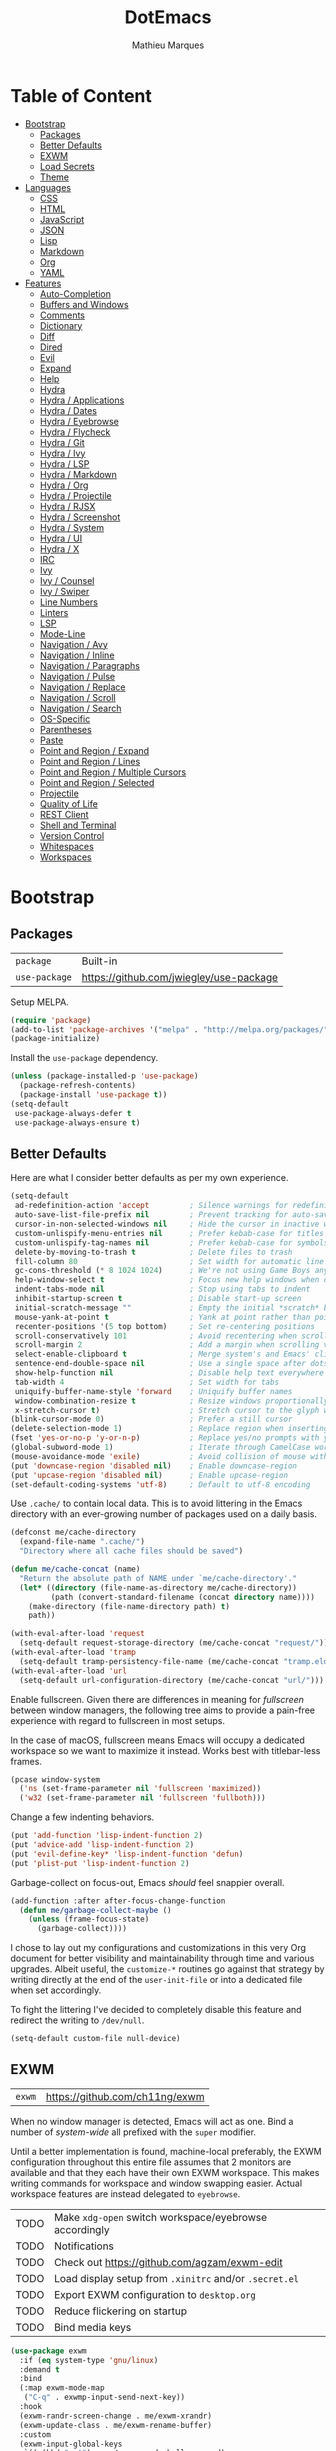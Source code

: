 #+TITLE: DotEmacs
#+AUTHOR: Mathieu Marques
#+PROPERTY: header-args :results silent

* Table of Content
:PROPERTIES:
:TOC:      :ignore this :include all :depth 2
:END:
:CONTENTS:
- [[#bootstrap][Bootstrap]]
  - [[#packages][Packages]]
  - [[#better-defaults][Better Defaults]]
  - [[#exwm][EXWM]]
  - [[#load-secrets][Load Secrets]]
  - [[#theme][Theme]]
- [[#languages][Languages]]
  - [[#css][CSS]]
  - [[#html][HTML]]
  - [[#javascript][JavaScript]]
  - [[#json][JSON]]
  - [[#lisp][Lisp]]
  - [[#markdown][Markdown]]
  - [[#org][Org]]
  - [[#yaml][YAML]]
- [[#features][Features]]
  - [[#auto-completion][Auto-Completion]]
  - [[#buffers-and-windows][Buffers and Windows]]
  - [[#comments][Comments]]
  - [[#dictionary][Dictionary]]
  - [[#diff][Diff]]
  - [[#dired][Dired]]
  - [[#evil][Evil]]
  - [[#expand][Expand]]
  - [[#help][Help]]
  - [[#hydra][Hydra]]
  - [[#hydra--applications][Hydra / Applications]]
  - [[#hydra--dates][Hydra / Dates]]
  - [[#hydra--eyebrowse][Hydra / Eyebrowse]]
  - [[#hydra--flycheck][Hydra / Flycheck]]
  - [[#hydra--git][Hydra / Git]]
  - [[#hydra--ivy][Hydra / Ivy]]
  - [[#hydra--lsp][Hydra / LSP]]
  - [[#hydra--markdown][Hydra / Markdown]]
  - [[#hydra--org][Hydra / Org]]
  - [[#hydra--projectile][Hydra / Projectile]]
  - [[#hydra--rjsx][Hydra / RJSX]]
  - [[#hydra--screenshot][Hydra / Screenshot]]
  - [[#hydra--system][Hydra / System]]
  - [[#hydra--ui][Hydra / UI]]
  - [[#hydra--x][Hydra / X]]
  - [[#irc][IRC]]
  - [[#ivy][Ivy]]
  - [[#ivy--counsel][Ivy / Counsel]]
  - [[#ivy--swiper][Ivy / Swiper]]
  - [[#line-numbers][Line Numbers]]
  - [[#linters][Linters]]
  - [[#lsp][LSP]]
  - [[#mode-line][Mode-Line]]
  - [[#navigation--avy][Navigation / Avy]]
  - [[#navigation--inline][Navigation / Inline]]
  - [[#navigation--paragraphs][Navigation / Paragraphs]]
  - [[#navigation--pulse][Navigation / Pulse]]
  - [[#navigation--replace][Navigation / Replace]]
  - [[#navigation--scroll][Navigation / Scroll]]
  - [[#navigation--search][Navigation / Search]]
  - [[#os-specific][OS-Specific]]
  - [[#parentheses][Parentheses]]
  - [[#paste][Paste]]
  - [[#point-and-region--expand][Point and Region / Expand]]
  - [[#point-and-region--lines][Point and Region / Lines]]
  - [[#point-and-region--multiple-cursors][Point and Region / Multiple Cursors]]
  - [[#point-and-region--selected][Point and Region / Selected]]
  - [[#projectile][Projectile]]
  - [[#quality-of-life][Quality of Life]]
  - [[#rest-client][REST Client]]
  - [[#shell-and-terminal][Shell and Terminal]]
  - [[#version-control][Version Control]]
  - [[#whitespaces][Whitespaces]]
  - [[#workspaces][Workspaces]]
:END:

* Bootstrap

** Packages

| =package=     | Built-in                                |
| =use-package= | https://github.com/jwiegley/use-package |

Setup MELPA.

#+BEGIN_SRC emacs-lisp
(require 'package)
(add-to-list 'package-archives '("melpa" . "http://melpa.org/packages/") t)
(package-initialize)
#+END_SRC

Install the =use-package= dependency.

#+BEGIN_SRC emacs-lisp
(unless (package-installed-p 'use-package)
  (package-refresh-contents)
  (package-install 'use-package t))
(setq-default
 use-package-always-defer t
 use-package-always-ensure t)
#+END_SRC

** Better Defaults

Here are what I consider better defaults as per my own experience.

#+BEGIN_SRC emacs-lisp
(setq-default
 ad-redefinition-action 'accept         ; Silence warnings for redefinition
 auto-save-list-file-prefix nil         ; Prevent tracking for auto-saves
 cursor-in-non-selected-windows nil     ; Hide the cursor in inactive windows
 custom-unlispify-menu-entries nil      ; Prefer kebab-case for titles
 custom-unlispify-tag-names nil         ; Prefer kebab-case for symbols
 delete-by-moving-to-trash t            ; Delete files to trash
 fill-column 80                         ; Set width for automatic line breaks
 gc-cons-threshold (* 8 1024 1024)      ; We're not using Game Boys anymore
 help-window-select t                   ; Focus new help windows when opened
 indent-tabs-mode nil                   ; Stop using tabs to indent
 inhibit-startup-screen t               ; Disable start-up screen
 initial-scratch-message ""             ; Empty the initial *scratch* buffer
 mouse-yank-at-point t                  ; Yank at point rather than pointer
 recenter-positions '(5 top bottom)     ; Set re-centering positions
 scroll-conservatively 101              ; Avoid recentering when scrolling far
 scroll-margin 2                        ; Add a margin when scrolling vertically
 select-enable-clipboard t              ; Merge system's and Emacs' clipboard
 sentence-end-double-space nil          ; Use a single space after dots
 show-help-function nil                 ; Disable help text everywhere
 tab-width 4                            ; Set width for tabs
 uniquify-buffer-name-style 'forward    ; Uniquify buffer names
 window-combination-resize t            ; Resize windows proportionally
 x-stretch-cursor t)                    ; Stretch cursor to the glyph width
(blink-cursor-mode 0)                   ; Prefer a still cursor
(delete-selection-mode 1)               ; Replace region when inserting text
(fset 'yes-or-no-p 'y-or-n-p)           ; Replace yes/no prompts with y/n
(global-subword-mode 1)                 ; Iterate through CamelCase words
(mouse-avoidance-mode 'exile)           ; Avoid collision of mouse with point
(put 'downcase-region 'disabled nil)    ; Enable downcase-region
(put 'upcase-region 'disabled nil)      ; Enable upcase-region
(set-default-coding-systems 'utf-8)     ; Default to utf-8 encoding
#+END_SRC

Use =.cache/= to contain local data. This is to avoid littering in the Emacs
directory with an ever-growing number of packages used on a daily basis.

#+BEGIN_SRC emacs-lisp
(defconst me/cache-directory
  (expand-file-name ".cache/")
  "Directory where all cache files should be saved")

(defun me/cache-concat (name)
  "Return the absolute path of NAME under `me/cache-directory'."
  (let* ((directory (file-name-as-directory me/cache-directory))
         (path (convert-standard-filename (concat directory name))))
    (make-directory (file-name-directory path) t)
    path))
#+END_SRC

#+BEGIN_SRC emacs-lisp
(with-eval-after-load 'request
  (setq-default request-storage-directory (me/cache-concat "request/")))
(with-eval-after-load 'tramp
  (setq-default tramp-persistency-file-name (me/cache-concat "tramp.eld")))
(with-eval-after-load 'url
  (setq-default url-configuration-directory (me/cache-concat "url/")))
#+END_SRC

Enable fullscreen. Given there are differences in meaning for /fullscreen/
between window managers, the following tree aims to provide a pain-free
experience with regard to fullscreen in most setups.

In the case of macOS, fullscreen means Emacs will occupy a dedicated workspace
so we want to maximize it instead. Works best with titlebar-less frames.

#+BEGIN_SRC emacs-lisp
(pcase window-system
  ('ns (set-frame-parameter nil 'fullscreen 'maximized))
  ('w32 (set-frame-parameter nil 'fullscreen 'fullboth)))
#+END_SRC

Change a few indenting behaviors.

#+BEGIN_SRC emacs-lisp
(put 'add-function 'lisp-indent-function 2)
(put 'advice-add 'lisp-indent-function 2)
(put 'evil-define-key* 'lisp-indent-function 'defun)
(put 'plist-put 'lisp-indent-function 2)
#+END_SRC

Garbage-collect on focus-out, Emacs /should/ feel snappier overall.

#+BEGIN_SRC emacs-lisp
(add-function :after after-focus-change-function
  (defun me/garbage-collect-maybe ()
    (unless (frame-focus-state)
      (garbage-collect))))
#+END_SRC

I chose to lay out my configurations and customizations in this very Org
document for better visibility and maintainability through time and various
upgrades. Albeit useful, the =customize-*= routines go against that strategy by
writing directly at the end of the =user-init-file= or into a dedicated file
when set accordingly.

To fight the littering I've decided to completely disable this feature and
redirect the writing to =/dev/null=.

#+BEGIN_SRC emacs-lisp
(setq-default custom-file null-device)
#+END_SRC

** EXWM

| =exwm= | https://github.com/ch11ng/exwm |

When no window manager is detected, Emacs will act as one. Bind a number of
/system-wide/ all prefixed with the =super= modifier.

Until a better implementation is found, machine-local preferably, the EXWM
configuration throughout this entire file assumes that 2 monitors are available
and that they each have their own EXWM workspace. This makes writing commands
for workspace and window swapping easier. Actual workspace features are instead
delegated to =eyebrowse=.

| TODO | Make =xdg-open= switch workspace/eyebrowse accordingly |
| TODO | Notifications                                          |
| TODO | Check out https://github.com/agzam/exwm-edit           |
| TODO | Load display setup from =.xinitrc= and/or =.secret.el= |
| TODO | Export EXWM configuration to =desktop.org=             |
| TODO | Reduce flickering on startup                           |
| TODO | Bind media keys                                        |

#+BEGIN_SRC emacs-lisp
(use-package exwm
  :if (eq system-type 'gnu/linux)
  :demand t
  :bind
  (:map exwm-mode-map
   ("C-q" . exwmp-input-send-next-key))
  :hook
  (exwm-randr-screen-change . me/exwm-xrandr)
  (exwm-update-class . me/exwm-rename-buffer)
  :custom
  (exwm-input-global-keys
   `((,(kbd "s-!") . me/exwm-read-shell-command)
     (,(kbd "s-1") . (lambda () (interactive) (exwm-workspace-switch 0)))
     (,(kbd "s-2") . (lambda () (interactive) (exwm-workspace-switch 1)))
     (,(kbd "s-SPC") . counsel-linux-app)
     (,(kbd "s-h") . windmove-left)
     (,(kbd "s-j") . windmove-down)
     (,(kbd "s-k") . windmove-up)
     (,(kbd "s-l") . windmove-right)
     (,(kbd "s-r") . exwm-reset)
     (,(kbd "s-R") . exwm-restart)
     (,(kbd "s-s") . hydra-screenshot/body)
     (,(kbd "s-w") . exwm-workspace-switch)))
  (exwm-input-simulation-keys
   `((,(kbd "C-w") . ,(kbd "C-x"))
     (,(kbd "C-y") . ,(kbd "C-v"))
     (,(kbd "M-w") . ,(kbd "C-c"))))
  ;; NOTE: Following configurations are not taken into account due to
  ;;       https://github.com/ch11ng/exwm/issues/563#issuecomment-752813915
  (exwm-manage-configurations
   '(((member exwm-instance-name '("brave-browser" "discord" "spotify"))
      workspace 0)))
  (exwm-randr-workspace-monitor-plist '(0 "DVI-D-1" 1 "HDMI-1"))
  (exwm-workspace-index-map (lambda (index) (number-to-string (1+ index))))
  (exwm-workspace-number 2)
  (exwm-workspace-warp-cursor t)
  :config
  (exwm-enable)
  (require 'exwm-randr)
  (exwm-randr-enable)
  (require 'exwm-systemtray)
  (exwm-systemtray-enable)
  (unbind-key "C-z"))
#+END_SRC

#+BEGIN_SRC emacs-lisp
(defun me/exwm-read-shell-command (command)
  "Prettify name for new buffers after their more descriptive WM_CLASS string."
  (interactive (list (read-shell-command "$ ")))
  (start-process-shell-command command nil command))

(defun me/exwm-rename-buffer ()
  "Prettify name for new buffers after their more descriptive WM_CLASS string."
  (exwm-workspace-rename-buffer exwm-class-name))

(defun me/exwm-xrandr ()
  "Set resolution for EXWM displays ie. workspaces."
  (start-process-shell-command
   "xrandr" nil "xrandr \
--output DVI-D-1 --auto \
--output HDMI-1 --auto --right-of DVI-D-1"))
#+END_SRC

** Load Secrets

Load =.secret.el= to keep sensible things out of version control. For instance,
you could set your identity by customizing both =user-full-name= and
=user-mail-address=. This is also where you want your machine-specific settings to
be.

#+BEGIN_SRC emacs-lisp
(defvar me/erc-nick nil                 "The ERC nick to use.")
(defvar me/erc-password nil             "The ERC password to use.")
(defvar me/erc-port nil                 "The ERC port to use.")
(defvar me/erc-server nil               "The ERC server to use.")
(defvar me/font-default "monospace"     "The font to use for default text.")
(defvar me/font-heading "sans-serif"    "The font to use for headings.")
(defvar me/font-size-default 120        "The font size to use for default text.")
(defvar me/font-size-heading 1.6        "The font size to use for headings.")
(defvar me/font-size-large 1.2          "The font size to use for larger text.")
(defvar me/font-size-small .9           "The font size to use for smaller text.")

(let ((secret.el (expand-file-name ".secret.el")))
  (load secret.el t))
#+END_SRC

** Theme

| =doom-themes= | https://github.com/hlissner/emacs-doom-themes |

Load the current theme and fix some high-level faces to match my personal
preferences.

#+BEGIN_SRC emacs-lisp
(use-package doom-themes
  :demand t
  :custom
  (doom-themes-enable-bold nil)
  (doom-themes-enable-italic nil)
  :config
  (load-theme 'doom-nord t)
  (doom-themes-org-config)
  (doom-themes-visual-bell-config))
#+END_SRC

Customize faces for all Doom themes.

#+BEGIN_SRC emacs-lisp
(doom-themes-set-faces nil
  '(default :font me/font-default :height me/font-size-default)
  '(doom-modeline-bar :background nil :inherit nil)
  '(flycheck-error :underline `(:color ,error :style line))
  '(flycheck-info :underline `(:color ,highlight :style line))
  '(flycheck-warning :underline `(:color ,warning :style line))
  '(fringe :background 'unspecified)
  '(helpful-heading :font me/font-heading :height me/font-size-heading)
  '(lsp-ui-peek-highlight :box nil)
  '(magit-diff-added :background 'unspecified)
  '(magit-diff-added-highlight
    :background 'unspecified
    :inherit 'magit-diff-context-highlight)
  '(magit-diff-context-highlight
    :background 'unspecified
    :foreground 'unspecified
    :inherit 'magit-diff-context)
  '(magit-diff-hunk-region :inherit 'region)
  '(magit-diff-removed :background 'unspecified)
  '(magit-diff-removed-highlight
    :background 'unspecified
    :inherit 'magit-diff-context-highlight)
  '(magit-section-highlight :inherit nil)
  '(markdown-table-face :height me/font-size-small)
  '(org-block-begin-line :background 'unspecified :inherit 'shadow)
  '(org-quote :background 'unspecified :inherit '(font-lock-doc-face org-block))
  '(swiper-line-face :extend t)
  '(vertical-border :background 'unspecified :inverse-video t)
  '(which-key-command-description-face :foreground 'unspecified)
  '(whitespace-empty :extend t))
#+END_SRC

Initialize known themes and provide a helper to cycle through known themes.

| TODO | Allow cycling backwards                                      |
| TODO | Make hydra-ui T head prefer =enable-theme= over =load-theme= |

#+BEGIN_SRC emacs-lisp
(defvar me/theme-known-themes '(doom-nord doom-nord-light)
  "List of themes to take into account with `me/theme-cycle'.
See `custom-available-themes'.")

(defun me/theme-disable ()
  "Disable all themes found in `custom-enable-themes'."
  (interactive)
  (mapc #'disable-theme custom-enabled-themes))

(defun me/theme-set-faces (theme &rest faces)
  "Customize THEME with FACES specs.
If THEME was not loaded yet, load it without enabling it. See
`doom-themes-set-faces' for the proper format of FACES specs.
If THEME is currently active, customizations are effective immediately, see
`custom--inhibit-theme-enable'."
  (with-eval-after-load 'doom-themes
    (unless (memq theme custom-known-themes)
      (load-theme theme t t))
    (let* ((active (eq theme (car custom-enabled-themes)))
           (custom--inhibit-theme-enable (if active nil 'apply-only-user)))
      (apply 'doom-themes-set-faces (append `(,theme) faces)))))

(defun me/theme-cycle ()
  "Cycle through themes from `me/theme-known-themes' in succession."
  (interactive)
  (let* ((current (car custom-enabled-themes))
         (next (or (cadr (memq current me/theme-known-themes))
                   (car me/theme-known-themes))))
    (me/theme-disable)
    (when next
      (load-theme next t))
    (message "%s" next)))
#+END_SRC

Customize =doom-nord= theme.

#+BEGIN_SRC emacs-lisp
(me/theme-set-faces 'doom-nord
  '(doom-modeline-evil-emacs-state :foreground magenta)
  '(doom-visual-bell :background (doom-darken red .5))
  '(helpful-heading :foreground orange)
  '(isearch :background magenta)
  '(lsp-face-highlight-read :background (doom-darken yellow .5) :foreground fg)
  '(lsp-face-highlight-textual :background (doom-darken yellow .5) :foreground fg)
  '(lsp-face-highlight-write :background (doom-darken yellow .5) :foreground fg))
#+END_SRC

Customize =doom-nord-light= theme.

#+BEGIN_SRC emacs-lisp
(me/theme-set-faces 'doom-nord-light
  '(doom-modeline-evil-emacs-state :foreground (doom-lighten violet .4))
  '(doom-modeline-evil-insert-state :foreground (doom-lighten blue .4))
  '(doom-modeline-evil-normal-state :foreground (doom-lighten green .4))
  '(doom-modeline-evil-replace-state :foreground (doom-lighten red .2))
  '(doom-modeline-evil-visual-state :foreground (doom-lighten yellow .4))
  '(doom-visual-bell :background (doom-lighten red .5))
  '(helpful-heading :foreground orange)
  '(isearch :background cyan :foreground base0)
  '(lazy-highlight :background (doom-lighten cyan .4))
  '(lsp-face-highlight-read :background (doom-lighten cyan .4) :foreground base0)
  '(lsp-face-highlight-textual :background (doom-lighten cyan .4) :foreground base0)
  '(lsp-face-highlight-write :background (doom-lighten cyan .4) :foreground base0))
#+END_SRC

Customize =doom-one= theme.

#+BEGIN_SRC emacs-lisp
(me/theme-set-faces 'doom-one
  '(doom-visual-bell :background dark-blue)
  '(helpful-heading :foreground red)
  '(info-title-4 :bold nil :foreground red)
  '(isearch :inherit 'highlight)
  '(ivy-minibuffer-match-highlight :background (doom-darken blue .6) :extend t)
  '(lazy-highlight :foreground blue)
  '(line-number :foreground base5)
  '(lsp-face-highlight-read :foreground fg)
  '(lsp-face-highlight-textual :foreground fg)
  '(lsp-face-highlight-write :foreground fg)
  '(magit-diff-context :background 'unspecified)
  '(magit-section-heading :foreground red)
  '(org-block :background (doom-lighten bg .06))
  '(outline-1 :foreground red)
  '(secondary-selection :background (doom-darken dark-cyan .6))
  '(tooltip :background base1)
  '(variable-pitch :family 'unspecified))
#+END_SRC

Prettify fringe bitmaps.

#+BEGIN_SRC emacs-lisp
(define-fringe-bitmap 'left-curly-arrow [255] nil nil '(center t))
#+END_SRC

* Languages

** CSS

| =css-mode=  | Built-in |
| =scss-mode= | Built-in |

#+BEGIN_SRC emacs-lisp
(use-package css-mode
  :ensure nil
  :custom
  (css-indent-offset 2))
#+END_SRC

** HTML

| =sgml-mode= | Built-in |

HTML mode is defined in =sgml-mode.el=.

#+BEGIN_SRC emacs-lisp
(use-package sgml-mode
  :ensure nil
  :hook
  (html-mode . (lambda () (setq me/pretty-print-function #'sgml-pretty-print)))
  (html-mode . sgml-electric-tag-pair-mode)
  (html-mode . sgml-name-8bit-mode)
  :custom
  (sgml-basic-offset 2))
#+END_SRC

** JavaScript

| =js-doc=    | https://github.com/mooz/js-doc           |
| =js2-mode=  | Built-in                                 |
| =rjsx-mode= | https://github.com/felipeochoa/rjsx-mode |
| =web-mode=  | https://github.com/fxbois/web-mode       |

#+BEGIN_SRC emacs-lisp
(use-package js-doc)

(use-package js2-mode
  :ensure nil
  :mode "\\.js\\'"
  :custom
  (js-indent-level 2)
  (js-switch-indent-offset 2)
  (js2-highlight-level 3)
  (js2-idle-timer-delay 0)
  (js2-mode-show-parse-errors nil)
  (js2-mode-show-strict-warnings nil))

(use-package rjsx-mode
  :mode ("\\.jsx\\'" "components/.+\\.js$" "pages/.+\\.js$")
  :hook
  (rjsx-mode . (lambda () (setq me/pretty-print-function #'sgml-pretty-print)))
  (rjsx-mode . me/hydra-set-super)
  (rjsx-mode . sgml-electric-tag-pair-mode))

(use-package web-mode
  :mode ("\\.ts\\'" "\\.tsx\\'")
  :hook
  (web-mode . sgml-electric-tag-pair-mode)
  :custom
  (web-mode-code-indent-offset 2)
  (web-mode-enable-auto-opening nil)
  (web-mode-enable-auto-pairing nil)
  (web-mode-enable-auto-quoting nil)
  (web-mode-markup-indent-offset 2)
  (web-mode-enable-auto-indentation nil))
#+END_SRC

** JSON

| =json-mode= | https://github.com/joshwnj/json-mode |

#+BEGIN_SRC emacs-lisp
(use-package json-mode
  :mode "\\.json\\'")
#+END_SRC

** Lisp

| =elisp-mode= | Built-in |
| =ielm=       | Built-in |
| =lisp-mode=  | Built-in |

#+BEGIN_SRC emacs-lisp
(use-package elisp-mode
  :ensure nil
  :bind
  (:map emacs-lisp-mode-map
   ("C-c C-c" . me/eval-region-dwim)
   :map lisp-interaction-mode-map
   ("C-c C-c" . me/eval-region-dwim)))
#+END_SRC

#+BEGIN_SRC emacs-lisp
(defun me/eval-region-dwim ()
  "When region is active, evaluate it and kill the mark. Else, evaluate the
whole buffer."
  (interactive)
  (if (not (region-active-p))
      (eval-buffer)
    (eval-region (region-beginning) (region-end))
    (setq-local deactivate-mark t)))
#+END_SRC

#+BEGIN_SRC emacs-lisp
(use-package ielm
  :ensure nil
  :hook
  (ielm-mode . (lambda () (setq-local scroll-margin 0))))
#+END_SRC

#+BEGIN_SRC emacs-lisp
(use-package lisp-mode
  :ensure nil
  :mode ("\\.eld\\'" . lisp-data-mode))
#+END_SRC

** Markdown

| =markdown-mode= | https://github.com/jrblevin/markdown-mode |

#+BEGIN_SRC emacs-lisp
(use-package markdown-mode
  :mode ("INSTALL\\'" "CONTRIBUTORS\\'" "LICENSE\\'" "README\\'")
  :hook
  (markdown-mode . me/hydra-set-super)
  :custom
  (markdown-asymmetric-header t)
  (markdown-split-window-direction 'right)
  :config
  (unbind-key "<M-down>" markdown-mode-map)
  (unbind-key "<M-up>" markdown-mode-map))
#+END_SRC

** Org

| =org=          | Built-in                                  |
| =org-make-toc= | https://github.com/alphapapa/org-make-toc |

This very file is organized with =org-mode=. Like Markdown, but with
superpowers.

| TODO | Check out =org-capture= |

#+BEGIN_QUOTE
Org mode is for keeping notes, maintaining TODO lists, planning projects, and
authoring documents with a fast and effective plain-text system.

--- Carsten Dominik
#+END_QUOTE

#+BEGIN_SRC emacs-lisp
(use-package org
  :ensure nil
  :bind
  (:map org-mode-map
   ("<C-return>" . nil)
   ("<C-tab>" . me/org-cycle-parent))
  :hook
  (org-mode . me/hydra-set-super)
  :custom
  (org-adapt-indentation nil)
  (org-confirm-babel-evaluate nil)
  (org-descriptive-links nil)
  (org-edit-src-content-indentation 0)
  (org-edit-src-persistent-message nil)
  (org-fontify-done-headline t)
  (org-fontify-quote-and-verse-blocks t)
  (org-hide-leading-stars nil)
  (org-src-tab-acts-natively t)
  (org-src-window-setup 'current-window)
  (org-startup-folded nil)
  (org-startup-truncated nil)
  (org-support-shift-select 'always)
  :config
  (require 'ob-shell)
  (add-to-list 'org-babel-load-languages '(shell . t))
  (modify-syntax-entry ?' "'" org-mode-syntax-table)
  (advice-add 'org-src--construct-edit-buffer-name :override #'me/org-src-buffer-name)
  (with-eval-after-load 'evil
    (evil-define-key* 'motion org-mode-map
      (kbd "C-j") #'me/org-show-next-heading-tidily
      (kbd "C-k") #'me/org-show-previous-heading-tidily)))
#+END_SRC

#+BEGIN_SRC emacs-lisp
(defun me/org-cycle-parent (argument)
  "Go to the nearest parent heading and execute `org-cycle'."
  (interactive "p")
  (if (org-at-heading-p)
      (outline-up-heading argument)
    (org-previous-visible-heading argument))
  (org-cycle))

(defun me/org-show-next-heading-tidily ()
  "Show next entry, keeping other entries closed."
  (interactive)
  (if (save-excursion (end-of-line) (outline-invisible-p))
      (progn (org-show-entry) (outline-show-children))
    (outline-next-heading)
    (unless (and (bolp) (org-at-heading-p))
      (org-up-heading-safe)
      (outline-hide-subtree)
      (user-error "Boundary reached"))
    (org-overview)
    (org-reveal t)
    (org-show-entry)
    (outline-show-children)))

(defun me/org-show-previous-heading-tidily ()
  "Show previous entry, keeping other entries closed."
  (interactive)
  (let ((pos (point)))
    (outline-previous-heading)
    (unless (and (< (point) pos) (bolp) (org-at-heading-p))
      (goto-char pos)
      (outline-hide-subtree)
      (user-error "Boundary reached"))
    (org-overview)
    (org-reveal t)
    (org-show-entry)
    (outline-show-children)))

(defun me/org-src-buffer-name (name &rest _)
  "Simple buffer name."
  (format "*%s*" name))
#+END_SRC

Provide commands to upsert a TOC within an Org buffer. Automatically update the
table on save.

#+BEGIN_SRC emacs-lisp
(use-package org-make-toc
  :hook
  (org-mode . org-make-toc-mode))
#+END_SRC

** YAML

| =yaml-mode= | https://github.com/yoshiki/yaml-mode |

#+BEGIN_SRC emacs-lisp
(use-package yaml-mode)
#+END_SRC

* Features

** Auto-Completion

| =company=     | https://github.com/company-mode/company-mode |
| =company-box= | https://github.com/sebastiencs/company-box   |

Auto-completion at point. Display a small pop-in containing the candidates.

#+BEGIN_QUOTE
Company is a text completion framework for Emacs. The name stands for "complete
anything". It uses pluggable back-ends and front-ends to retrieve and display
completion candidates.

--- Dmitry Gutov
#+END_QUOTE

#+BEGIN_SRC emacs-lisp
(use-package company
  :hook
  (after-init . global-company-mode)
  :custom
  (company-backends '(company-capf))
  (company-dabbrev-downcase nil)
  (company-dabbrev-ignore-case nil)
  (company-dabbrev-other-buffers nil)
  (company-global-modes '(not help-mode message-mode))
  (company-idle-delay 0)
  (company-minimum-prefix-length 1)
  (company-require-match nil)
  (company-selection-wrap-around t)
  (company-tooltip-align-annotations t)
  (company-tooltip-flip-when-above t)
  (company-tooltip-offset-display nil)
  (company-tooltip-width-grow-only t)
  :config
  (company-tng-mode))
#+END_SRC

#+BEGIN_SRC emacs-lisp
(use-package company-box
  :hook
  (company-mode . company-box-mode)
  :custom
  (company-box-enable-icon nil)
  (company-box-max-candidates 50)
  (company-box-scrollbar nil)
  (company-box-show-single-candidate 'always))
#+END_SRC

** Buffers and Windows

| =desktop=   | Built-in                              |
| =eyebrowse= | https://github.com/wasamasa/eyebrowse |
| =olivetti=  | https://github.com/rnkn/olivetti      |
| =shackle=   | https://github.com/wasamasa/shackle   |
| =winner=    | Built-in                              |


| TODO | Bind =s-{h,j,k,l}= outside of EXWM |

Don't ask before killing a buffer. I'm a consenting adult.

#+BEGIN_SRC emacs-lisp
(global-set-key [remap kill-buffer] #'kill-this-buffer)
#+END_SRC

Save and restore Emacs status, including buffers, point and window
configurations.

#+BEGIN_SRC emacs-lisp
(use-package desktop
  :ensure nil
  :hook
  (after-init . desktop-read)
  (after-init . desktop-save-mode)
  :custom
  (desktop-base-file-name (me/cache-concat "desktop"))
  (desktop-base-lock-name (me/cache-concat "desktop.lock"))
  (desktop-restore-eager 4)
  (desktop-restore-forces-onscreen nil))
#+END_SRC

Olivetti lets you center your buffer for aesthetics and focus. I have it set up
to turn on automatically when visiting a single buffer, and disable itself
otherwise.

| TODO | Allow horizontally lone buffers too |
| TODO | Hide Magit margin content           |

#+BEGIN_SRC emacs-lisp
(use-package olivetti
  :hook
  (window-configuration-change . me/olivetti-mode-maybe)
  :custom
  (olivetti-body-width 100))
#+END_SRC

| TODO | Prefer =cl-lib= routines              |
| TODO | Enable for =*scratch*= buffer         |
| TODO | Provide a Hydra head to toggle it off |

#+BEGIN_SRC emacs-lisp
(defvar me/olivetti-whitelist-buffers '("*sratch*")
  "List of buffers for which `olivetti-mode' should be enabled automatically.")

(defvar me/olivetti-whitelist-modes '(Custom-mode
                                      Info-mode
                                      dired-mode
                                      erc-mode
                                      lisp-interaction-mode
                                      special-mode
                                      vterm-mode)
  "List of modes for which `olivetti-mode' should be enabled automatically.")

(defun me/olivetti-mode-maybe (&optional frame)
  "Turn on `olivetti-mode' for lone buffers.

Doesn't count volatile windows unless the major-mode of their associated buffer
is found in `me/olivetti-whitelist-modes' or is derived from one of them.
Windows from buffers whose names are found in `me/olivetti-whitelist-buffers'
are also considered.

If FRAME shows exactly one window, turn on `olivetti-mode' for that window.
Otherwise, disable it everywhere."
  (let* ((whitelist-buffers me/olivetti-whitelist-buffers)
         (whitelist-modes me/olivetti-whitelist-modes)
         (predicate (lambda (window)
                      (with-selected-window window
                        (or (buffer-file-name)
                            (member (buffer-name) whitelist-buffers)
                            (apply 'derived-mode-p whitelist-modes)))))
         (windows (seq-filter predicate (window-list frame))))
    (if (= 1 (length windows))
        (with-selected-window (car windows)
          (olivetti-mode 1))
      (dolist (window windows)
        (with-selected-window window
          (olivetti-mode -1))))))
#+END_SRC

Window management.

| TODO | Check out Doom popups |

#+BEGIN_QUOTE
=shackle= gives you the means to put an end to popped up buffers not behaving
they way you'd like them to. By setting up simple rules you can for instance
make Emacs always select help buffers for you or make everything reuse your
currently selected window.

--- Vasilij Schneidermann
#+END_QUOTE

#+BEGIN_SRC emacs-lisp
(use-package shackle
  :hook
  (after-init . shackle-mode)
  :custom
  (shackle-inhibit-window-quit-on-same-windows t)
  (shackle-rules '((flycheck-verify-mode :same t)
                   (help-mode :same t)
                   (helpful-mode :same t)
                   (process-menu-mode :same t)))
  (shackle-select-reused-windows t))
#+END_SRC

Allow undo's and redo's with window configurations.

#+BEGIN_QUOTE
Winner mode is a global minor mode that records the changes in the window
configuration (i.e. how the frames are partitioned into windows) so that the
changes can be "undone" using the command =winner-undo=. By default this one is
bound to the key sequence ctrl-c left. If you change your mind (while undoing),
you can press ctrl-c right (calling =winner-redo=).

--- Ivar Rummelhoff
#+END_QUOTE

#+BEGIN_SRC emacs-lisp
(use-package winner
  :ensure nil
  :hook
  (after-init . winner-mode))
#+END_SRC

** Comments

| =evil-commentary= | https://github.com/linktohack/evil-commentary |
| =newcomment=      | Built-in                                      |

Comment things using Evil operators.

#+BEGIN_SRC emacs-lisp
(use-package evil-commentary
  :hook
  (evil-mode . evil-commentary-mode))
#+END_SRC

Customize the way default comments should be handled.

#+BEGIN_SRC emacs-lisp
(use-package newcomment
  :ensure nil
  :bind
  ("<M-return>" . comment-indent-new-line)
  :hook
  (prog-mode . (lambda () (setq-local comment-auto-fill-only-comments t)))
  :custom
  (comment-multi-line t))
#+END_SRC

** Dictionary

| =define-word=      | https://github.com/abo-abo/define-word        |
| =google-translate= | https://github.com/atykhonov/google-translate |

Define words using Wordnik.

#+BEGIN_SRC emacs-lisp
(use-package define-word)
#+END_SRC

** Diff

| =ediff-wind= | Built-in |

Ediff is a visual interface to Unix =diff=.

#+BEGIN_SRC emacs-lisp
(use-package ediff-wind
  :ensure nil
  :custom
  (ediff-split-window-function #'split-window-horizontally)
  (ediff-window-setup-function #'ediff-setup-windows-plain))
#+END_SRC

** Dired

| =dired= | Built-in |

Configure Dired buffers. Amongst many other things, Emacs is also a file
explorer.

| TODO | Check out =dired-collapse= |
| TODO | Check out =dired-imenu=    |

#+BEGIN_SRC emacs-lisp
(use-package dired
  :ensure nil
  :hook
  (dired-mode . dired-hide-details-mode)
  :bind
  ("C-x C-g" . dired-jump)
  :custom
  (dired-auto-revert-buffer t)
  (dired-dwim-target t)
  (dired-hide-details-hide-symlink-targets nil)
  (dired-listing-switches "-agho")
  (dired-recursive-copies 'always)
  :config
  (advice-add 'dired-readin :after #'me/dired-readin--directories-first))
#+END_SRC

#+BEGIN_SRC emacs-lisp
(defun me/dired-readin--directories-first ()
  "Sort dired listings with directories first before adding marks."
  (save-excursion
    (let (buffer-read-only)
      (forward-line 2)
      (sort-regexp-fields t "^.*$" "[ ]*." (point) (point-max)))
    (set-buffer-modified-p nil)))
#+END_SRC

** Evil

| =evil= | https://github.com/emacs-evil/evil |

Evil emulates and manages the infamous Vim states and motions ported to Emacs.

#+BEGIN_SRC emacs-lisp
(use-package evil
  :bind
  (:map evil-inner-text-objects-map
   ("g" . me/evil-buffer)
   :map evil-outer-text-objects-map
   ("g" . me/evil-buffer))
  (:map evil-insert-state-map
   ("C-a" . nil)
   ("C-e" . nil)
   :map evil-motion-state-map
   ("q" . nil)
   ("gs" . avy-goto-char-timer)
   ("gS" . avy-goto-char)
   ("C-e" . nil)
   :map evil-normal-state-map
   ("q" . nil))
  :custom
  (evil-echo-state nil)
  (evil-emacs-state-cursor (default-value 'cursor-type))
  (evil-want-C-u-scroll t)
  (evil-want-keybinding nil)
  :config
  (add-to-list 'evil-insert-state-modes 'with-editor-mode)
  (add-to-list 'evil-emacs-state-modes 'exwm-mode)
  (add-to-list 'evil-emacs-state-modes 'dired-mode)
  (add-to-list 'evil-emacs-state-modes 'vterm-mode)
  (add-to-list 'evil-motion-state-modes 'helpful-mode)
  (evil-define-text-object me/evil-buffer (_count &optional _begin _end type)
    "Text object to select the whole buffer."
    (evil-range (point-min) (point-max) type))
  (advice-add 'evil-indent :around #'me/evil-indent))
#+END_SRC

#+BEGIN_SRC emacs-lisp
(defun me/evil-indent (original &rest arguments)
  "Like `evil-indent' but save excursion."
  (save-excursion (apply original arguments)))
#+END_SRC

** Expand

| =emmet-mode= | https://github.com/smihica/emmet-mode   |
| =hippie-exp= | Built-in                                |
| =yasnippet=  | https://github.com/joaotavora/yasnippet |

HippieExpand manages expansions a la [[http://emmet.io/][Emmet]]. So I've
gathered all features that look anywhere close to this behavior for it to handle
them under the same bind, that is =<C-return>=. It's basically an expand DWIM.

#+BEGIN_SRC emacs-lisp
(use-package emmet-mode
  :bind
  (:map emmet-mode-keymap
   ("<C-return>" . nil))
  :hook
  (css-mode . emmet-mode)
  (html-mode . emmet-mode)
  (rjsx-mode . emmet-mode)
  (web-mode . emmet-mode)
  :custom
  (emmet-insert-flash-time .1)
  (emmet-move-cursor-between-quote t))
#+END_SRC

#+BEGIN_SRC emacs-lisp
(use-package hippie-exp
  :ensure nil
  :preface
  (defun me/emmet-hippie-try-expand (args)
    "Try `emmet-expand-line' if `emmet-mode' is active. Else, does nothing."
    (interactive "P")
    (when emmet-mode (emmet-expand-line args)))
  :bind
  ("<C-return>" . hippie-expand)
  :custom
  (hippie-expand-try-functions-list '(yas-hippie-try-expand me/emmet-hippie-try-expand))
  (hippie-expand-verbose nil))
#+END_SRC

#+BEGIN_SRC emacs-lisp
(use-package yasnippet
  :bind
  (:map yas-minor-mode-map
   ("TAB" . nil)
   ([tab] . nil))
  :hook
  (prog-mode . yas-minor-mode)
  (text-mode . yas-minor-mode)
  :custom
  (yas-verbosity 2)
  :config
  (yas-reload-all))
#+END_SRC

** Help

| =help-fns=  | Built-in                           |
| =help-mode= | Built-in                           |
| =helpful=   | https://github.com/Wilfred/helpful |

Bind useful commands in help buffers.

#+BEGIN_SRC emacs-lisp
(use-package help-fns
  :ensure nil
  :bind
  ("C-h K" . describe-keymap))
#+END_SRC

#+BEGIN_SRC emacs-lisp
(use-package help-mode
  :ensure nil
  :bind
  (:map help-mode-map
   ("<" . help-go-back)
   (">" . help-go-forward))
  :config
  (with-eval-after-load 'evil
    (evil-define-key* 'motion help-mode-map
      (kbd "<tab>") #'forward-button)))
#+END_SRC

Provide better detailed help buffers.

#+BEGIN_SRC emacs-lisp
(use-package helpful
  :config
  (with-eval-after-load 'evil
    (evil-define-key* 'motion helpful-mode-map
      (kbd "<tab>") #'forward-button)))
#+END_SRC

** Hydra

| =hydra= | https://github.com/abo-abo/hydra |

Hydra allows me to group binds together. It also shows a list of all implemented
commands in the echo area.

#+BEGIN_QUOTE
Once you summon the Hydra through the prefixed binding (the body + any one
head), all heads can be called in succession with only a short extension.

The Hydra is vanquished once Hercules, any binding that isn't the Hydra's head,
arrives. Note that Hercules, besides vanquishing the Hydra, will still serve his
original purpose, calling his proper command. This makes the Hydra very
seamless, it's like a minor mode that disables itself auto-magically.

--- Oleh Krehel
#+END_QUOTE

#+BEGIN_SRC emacs-lisp
(use-package hydra
  :bind
  ("C-c a" . hydra-applications/body)
  ("C-c d" . hydra-dates/body)
  ("C-c e" . hydra-eyebrowse/body)
  ("C-c f" . hydra-flycheck/body)
  ("C-c g" . hydra-git/body)
  ("C-c i" . hydra-ivy/body)
  ("C-c o" . me/hydra-super-maybe)
  ("C-c p" . hydra-projectile/body)
  ("C-c s" . hydra-system/body)
  ("C-c u" . hydra-ui/body)
  ("C-c x" . hydra-x/body)
  :custom
  (hydra-default-hint nil))
#+END_SRC

#+BEGIN_SRC emacs-lisp
(defvar-local me/hydra-super-body nil)

(defun me/hydra-heading (&rest headings)
  "Format HEADINGS to look pretty in a hydra docstring."
  (concat "\n "
          (mapconcat (lambda (heading)
                       (propertize (format "%-18s" heading) 'face 'shadow))
                     headings
                     nil)))

(defun me/hydra-set-super ()
  (when-let* ((suffix "-mode")
              (position (- (length suffix)))
              (mode (symbol-name major-mode))
              (name (if (string= suffix (substring mode position))
                        (substring mode 0 position)
                      mode))
              (body (intern (format "hydra-%s/body" name))))
    (when (functionp body)
      (setq me/hydra-super-body body))))

(defun me/hydra-super-maybe ()
  (interactive)
  (if me/hydra-super-body
      (funcall me/hydra-super-body)
    (user-error "me/hydra-super: me/hydra-super-body is not set")))
#+END_SRC

** Hydra / Applications

Group commands for high-level applications.

#+BEGIN_SRC emacs-lisp
(defhydra hydra-applications (:color teal)
  (concat (me/hydra-heading "Applications" "Launch" "Shell") "
 _q_ quit            _i_ erc             _t_ vterm           ^^
 ^^                  ^^                  _T_ eshell          ^^
")
  ("q" nil)
  ("i" me/erc)
  ("t" vterm)
  ("T" (eshell t)))
#+END_SRC

** Hydra / Dates

Group date-related commands.

#+BEGIN_SRC emacs-lisp
(defhydra hydra-dates (:color teal)
  (concat (me/hydra-heading "Dates" "Insert" "Insert with Time") "
 _q_ quit            _d_ short           _D_ short           ^^
 ^^                  _i_ iso             _I_ iso             ^^
 ^^                  _l_ long            _L_ long            ^^
")
  ("q" nil)
  ("d" me/date-short)
  ("D" me/date-short-with-time)
  ("i" me/date-iso)
  ("I" me/date-iso-with-time)
  ("l" me/date-long)
  ("L" me/date-long-with-time))
#+END_SRC

** Hydra / Eyebrowse

Group Eyebrowse commands.

| TODO | Make heads to move windows around |

#+BEGIN_SRC emacs-lisp
(defhydra hydra-eyebrowse (:color teal)
  (concat (me/hydra-heading "Eyebrowse" "Do" "Switch") "
 _q_ quit            _c_ create          _1_-_9_ %s(eyebrowse-mode-line-indicator)
 ^^                  _k_ kill            _<_ previous        ^^
 ^^                  _r_ rename          _>_ next            ^^
 ^^                  ^^                  _e_ last            ^^
 ^^                  ^^                  _s_ switch          ^^
")
  ("q" nil)
  ("1" eyebrowse-switch-to-window-config-1)
  ("2" eyebrowse-switch-to-window-config-2)
  ("3" eyebrowse-switch-to-window-config-3)
  ("4" eyebrowse-switch-to-window-config-4)
  ("5" eyebrowse-switch-to-window-config-5)
  ("6" eyebrowse-switch-to-window-config-6)
  ("7" eyebrowse-switch-to-window-config-7)
  ("8" eyebrowse-switch-to-window-config-8)
  ("9" eyebrowse-switch-to-window-config-9)
  ("<" eyebrowse-prev-window-config :color red)
  (">" eyebrowse-next-window-config :color red)
  ("c" eyebrowse-create-window-config)
  ("e" eyebrowse-last-window-config)
  ("k" eyebrowse-close-window-config :color red)
  ("r" eyebrowse-rename-window-config)
  ("s" eyebrowse-switch-to-window-config))
#+END_SRC

** Hydra / Flycheck

Group Flycheck commands.

#+BEGIN_SRC emacs-lisp
(defhydra hydra-flycheck (:color teal)
  (concat (me/hydra-heading "Flycheck" "Do" "Errors" "Checker") "
 _q_ quit            _v_ verify setup    _<_ previous        _?_ describe
 ^^                  ^^                  _>_ next            _d_ disable
 ^^                  ^^                  _f_ goto            _s_ select
 ^^                  ^^                  _F_ check           ^^
 ^^                  ^^                  _l_ list            ^^
")
  ("q" nil)
  ("<" flycheck-previous-error :color red)
  (">" flycheck-next-error :color red)
  ("?" flycheck-describe-checker)
  ("d" flycheck-disable-checker)
  ("f" (flycheck-next-error 1 t))
  ("F" flycheck-buffer)
  ("l" flycheck-list-errors)
  ("s" flycheck-select-checker)
  ("v" flycheck-verify-setup))
#+END_SRC

** Hydra / Git

Group =git= commands.

| TODO | Add clone to Projectile projects |

#+BEGIN_SRC emacs-lisp
(defhydra hydra-git (:color teal)
  (concat (me/hydra-heading "Git" "Do" "Gutter") "
 _q_ quit            _b_ blame           _p_ previous        ^^
 _m_ smerge...       _c_ clone           _n_ next            ^^
 ^^                  _g_ status          _r_ revert          ^^
 ^^                  _i_ init            _s_ stage           ^^
")
  ("q" nil)
  ("b" magit-blame)
  ("c" magit-clone)
  ("g" magit-status)
  ("i" magit-init)
  ("m" (progn (require 'smerge-mode) (hydra-git/smerge/body)))
  ("n" git-gutter:next-hunk :color red)
  ("p" git-gutter:previous-hunk :color red)
  ("r" git-gutter:revert-hunk)
  ("s" git-gutter:stage-hunk :color red))
#+END_SRC

#+BEGIN_SRC emacs-lisp
(defhydra hydra-git/smerge
  (:color pink :pre (if (not smerge-mode) (smerge-mode 1)) :post (smerge-auto-leave))
  (concat (me/hydra-heading "Git / SMerge" "Move" "Keep" "Diff") "
 _q_ quit            _g_ first           _RET_ current       _<_ upper / base
 ^^                  _G_ last            _a_ all             _=_ upper / lower
 ^^                  _j_ next            _b_ base            _>_ base / lower
 ^^                  _k_ previous        _l_ lower           _E_ ediff
 ^^                  ^^                  _u_ upper           _H_ highlight
")
  ("q" nil :color blue)
  ("j" smerge-next)
  ("k" smerge-prev)
  ("<" smerge-diff-base-upper :color blue)
  ("=" smerge-diff-upper-lower :color blue)
  (">" smerge-diff-base-lower :color blue)
  ("RET" smerge-keep-current)
  ("a" smerge-keep-all)
  ("b" smerge-keep-base)
  ("E" smerge-ediff :color blue)
  ("g" (progn (goto-char (point-min)) (smerge-next)))
  ("G" (progn (goto-char (point-max)) (smerge-prev)))
  ("H" smerge-refine)
  ("l" smerge-keep-lower)
  ("u" smerge-keep-upper))
#+END_SRC

** Hydra / Ivy

Group Ivy commands.

#+BEGIN_SRC emacs-lisp
(defhydra hydra-ivy (:color teal)
  (concat (me/hydra-heading "Ivy" "Do" "Browse") "
 _q_ quit            _r_ resume          _f_ faces           ^^
 ^^                  ^^                  _i_ imenu           ^^
 ^^                  ^^                  _l_ libraries       ^^
 ^^                  ^^                  _s_ symbols         ^^
 ^^                  ^^                  _u_ unicode         ^^
")
  ("q" nil)
  ("f" counsel-faces)
  ("i" counsel-imenu)
  ("l" counsel-find-library)
  ("r" ivy-resume)
  ("s" counsel-info-lookup-symbol)
  ("u" counsel-unicode-char))
#+END_SRC

** Hydra / LSP

Group LSP commands. This hydra is bound in =lsp-mode-map=.

#+BEGIN_SRC emacs-lisp
(defhydra hydra-lsp (:color teal)
  (concat (me/hydra-heading "LSP" "Do" "Find" "Server") "
 _q_ quit            _i_ imenu           _f_ definition      _d_ describe
 ^^                  _F_ format          _r_ references      _I_ install
 ^^                  ^^                  _t_ types           _R_ restart
 ^^                  ^^                  ^^                  _S_ shutdown
")
  ("q" nil)
  ("d" lsp-describe-session)
  ("f" lsp-find-definition)
  ("F" lsp-format-buffer)
  ("i" lsp-ui-imenu)
  ("I" lsp-install-server)
  ("r" lsp-find-references)
  ("R" lsp-workspace-restart)
  ("S" lsp-workspace-shutdown)
  ("t" lsp-find-type-definition))
#+END_SRC

** Hydra / Markdown

Group Markdown commands.

#+BEGIN_SRC emacs-lisp
(defhydra hydra-markdown (:color pink)
  (concat (me/hydra-heading "Markdown" "Table Columns" "Table Rows") "
 _q_ quit            _c_ insert          _r_ insert          ^^
 ^^                  _C_ delete          _R_ delete          ^^
 ^^                  _M-<left>_ left     _M-<down>_ down     ^^
 ^^                  _M-<right>_ right   _M-<up>_ up         ^^
")
  ("q" nil)
  ("c" markdown-table-insert-column)
  ("C" markdown-table-delete-column)
  ("r" markdown-table-insert-row)
  ("R" markdown-table-delete-row)
  ("M-<left>" markdown-table-move-column-left)
  ("M-<right>" markdown-table-move-column-right)
  ("M-<down>" markdown-table-move-row-down)
  ("M-<up>" markdown-table-move-row-up))
#+END_SRC

** Hydra / Org

Group Org commands.

| TODO | Add heads for =org-table-*= |

#+BEGIN_SRC emacs-lisp
(defhydra hydra-org (:color pink)
  (concat (me/hydra-heading "Org" "Links" "Outline") "
 _q_ quit            _i_ insert          _<_ previous        ^^
 ^^                  _n_ next            _>_ next            ^^
 ^^                  _p_ previous        _a_ all             ^^
 ^^                  _s_ store           _g_ go              ^^
 ^^                  ^^                  _v_ overview        ^^
")
  ("q" nil)
  ("<" org-backward-element)
  (">" org-forward-element)
  ("a" outline-show-all :color blue)
  ("g" counsel-org-goto :color blue)
  ("i" org-insert-link :color blue)
  ("n" org-next-link)
  ("p" org-previous-link)
  ("s" org-store-link)
  ("v" org-overview :color blue))
#+END_SRC

** Hydra / Projectile

Group Projectile commands.

#+BEGIN_SRC emacs-lisp
(defhydra hydra-projectile (:color teal)
  (concat (me/hydra-heading "Projectile" "Do" "Find" "Search") "
 _q_ quit            _K_ kill buffers    _b_ buffer          _r_ replace
 ^^                  _i_ reset cache     _d_ directory       _R_ regexp Replace
 ^^                  _n_ new project     _D_ root            _s_ rg
 ^^                  _N_ prune projects  _f_ file            _S_ grep
 ^^                  _v_ save buffers    _F_ file, no cache  ^^
 ^^                  ^^                  _p_ project         ^^
")
  ("q" nil)
  ("b" counsel-projectile-switch-to-buffer)
  ("d" counsel-projectile-find-dir)
  ("D" projectile-dired)
  ("f" counsel-projectile-find-file)
  ("F" (progn (projectile-invalidate-cache nil) (counsel-projectile-find-file)))
  ("i" projectile-invalidate-cache :color red)
  ("K" projectile-kill-buffers)
  ("n" projectile-add-known-project)
  ("N" projectile-cleanup-known-projects)
  ("p" counsel-projectile-switch-project)
  ("r" projectile-replace)
  ("R" projectile-replace-regexp)
  ("s" counsel-projectile-rg)
  ("S" counsel-projectile-grep)
  ("v" projectile-save-project-buffers))
#+END_SRC

** Hydra / RJSX

Group React JavaScript commands.

#+BEGIN_SRC emacs-lisp
(defhydra hydra-rjsx (:color teal)
  (concat (me/hydra-heading "RJSX" "JSDoc") "
 _q_ quit            _f_ function        ^^                  ^^
 ^^                  _F_ file            ^^                  ^^
")
  ("q" nil)
  ("f" js-doc-insert-function-doc-snippet)
  ("F" js-doc-insert-file-doc))
#+END_SRC

** Hydra / Screenshot

Group commands to take screenshots with various options.

#+BEGIN_SRC emacs-lisp
(defhydra hydra-screenshot (:color teal)
  (concat (me/hydra-heading "Screenshot" "Region" "Window" "Root") "
 _q_ quit            _s_ plain           _w_ plain           _r_ plain
 ^^                  _S_ shadow          ^W^ shadow          ^R^ shadow
")
  ("q" nil)
  ("r" (me/screenshot "root"))
  ("s" (me/screenshot "region"))
  ("S" (me/screenshot "region-shadow"))
  ("w" (me/screenshot "window")))
#+END_SRC

| TODO | Output to the echo area instead |

#+BEGIN_SRC emacs-lisp
(defvar me/screenshot-variants
  '("region" "region-shadow" "root" "window")
  "List of supported variants for `me/screenshot'.")

(defun me/screenshot (variant)
  "Invoke a screenshot script according to VARIANT."
  (interactive (list (completing-read "Variant: " me/screenshot-variants)))
  (let ((command (format "scripts/screenshot.%s.sh" variant)))
    (call-process-shell-command command)))
#+END_SRC

** Hydra / System

Group system-related commands.

#+BEGIN_SRC emacs-lisp
(defhydra hydra-system (:color teal)
  (concat (me/hydra-heading "System" "Packages" "Toggle" "Other") "
 _q_ quit            _i_ install         _g_ debug: %-3s`debug-on-error      _d_ clear byte-compiled
 ^^                  _p_ list            _w_ which-key %-3s`which-key-mode   _D_ clear desktop
 ^^                  _r_ refresh         ^^                  _l_ list processes
 ^^                  ^^                  ^^                  _Q_ clear and kill Emacs
 ^^                  ^^                  ^^                  _s_ revert buffer
")
  ("q" nil)
  ("d" me/byte-delete)
  ("D" desktop-remove)
  ("g" (setq debug-on-error (not debug-on-error)))
  ("i" package-install)
  ("l" list-processes)
  ("p" package-list-packages)
  ("Q" (let ((desktop-save nil))
         (me/byte-delete)
         (desktop-remove)
         (save-buffers-kill-terminal)))
  ("r" package-refresh-contents :color red)
  ("s" (revert-buffer nil t))
  ("w" which-key-mode))
#+END_SRC

#+BEGIN_SRC emacs-lisp
(defun me/byte-delete ()
  (interactive)
  (shell-command "find . -name \"*.elc\" -type f | xargs rm -f"))
#+END_SRC

** Hydra / UI

Group interface-related commands.

| TODO | Check out =defhydradio=               |
| TODO | Make a persistent toggle for Olivetti |
| TODO | Merge =hydra-windows=                 |

#+BEGIN_SRC emacs-lisp
(defhydra hydra-ui (:color pink)
  (concat (me/hydra-heading "Theme" "Windows" "Zoom" "Line Numbers") "
 _t_ cycle           _b_ balance         _-_ out             _n_ mode: %s`display-line-numbers
 _T_ cycle (noexit)  _m_ maximize frame  _=_ in              _N_ absolute: %s`display-line-numbers-current-absolute
 ^^                  ^^                  _0_ reset           ^^
 ^^                  ^^                  ^^                  ^^
 ^^                  ^^                  ^^                  ^^
")
  ("q" nil)
  ("-" default-text-scale-decrease)
  ("=" default-text-scale-increase)
  ("0" default-text-scale-reset :color blue)
  ("b" balance-windows :color blue)
  ("m" toggle-frame-maximized)
  ("n" me/display-line-numbers-toggle-type)
  ("N" me/display-line-numbers-toggle-absolute)
  ("t" me/theme-cycle :color blue)
  ("T" me/theme-cycle))
#+END_SRC

** Hydra / X

Group window-related commands.

#+BEGIN_SRC emacs-lisp
(defhydra hydra-x (:color blue)
  (concat (me/hydra-heading "Do" "Toggle" "Window" "Workspace") "
 _r_ reset           _f_ fullscreen      _m_ move            _s_ swap
 _R_ restart         _l_ floating        ^^                  _w_ switch
")
  ("q" nil)
  ("f" exwm-layout-set-fullscreen)
  ("l" exwm-floating-toggle-floating)
  ("m" exwm-workspace-move-window)
  ("r" exwm-reset)
  ("R" exwm-restart)
  ("s" (exwm-workspace-swap (car exwm-workspace--list) (cadr exwm-workspace--list)))
  ("w" exwm-workspace-switch))
#+END_SRC

** IRC

| =erc=          | Built-in                                 |
| =erc-hl-nicks= | https://github.com/leathekd/erc-hl-nicks |

| TODO | Advice =erc-bol= to support shift |

#+BEGIN_SRC emacs-lisp
(use-package erc
  :ensure nil
  :bind
  (:map erc-mode-map
   ([remap erc-bol] . me/erc-bol-shifted)
   ("<M-down>" . erc-next-command)
   ("<M-up>" . erc-previous-command))
  :hook
  (erc-mode . (lambda () (setq-local scroll-margin 0)))
  :custom
  (erc-autojoin-channels-alist '(("freenode.net" "#emacs")))
  (erc-fill-function 'erc-fill-static)
  (erc-fill-static-center 20)
  (erc-header-line-format nil)
  (erc-insert-timestamp-function 'erc-insert-timestamp-left)
  (erc-lurker-hide-list '("JOIN" "PART" "QUIT"))
  (erc-prompt (format "%19s" ">"))
  (erc-timestamp-format nil)
  :config
  (erc-scrolltobottom-enable))
#+END_SRC

#+BEGIN_SRC emacs-lisp
(defun me/erc ()
  "Connect to `me/erc-server' on `me/erc-port' as `me/erc-nick' with
  `me/erc-password'."
  (interactive)
  (erc :server me/erc-server
       :port me/erc-port
       :nick me/erc-nick
       :password me/erc-password))

(defun me/erc-bol-shifted ()
  "See `erc-bol'. Support shift."
  (interactive "^")
  (erc-bol))
#+END_SRC

Highlight ERC nicks with unique colors.

#+BEGIN_SRC emacs-lisp
(use-package erc-hl-nicks)
#+END_SRC

** Ivy

| =counsel=  | https://github.com/abo-abo/swiper#counsel |
| =ivy=      | https://github.com/abo-abo/swiper#ivy     |
| =ivy-rich= | https://github.com/Yevgnen/ivy-rich       |
| =swiper=   | https://github.com/abo-abo/swiper#swiper  |

#+BEGIN_QUOTE
Ivy is a generic completion mechanism for Emacs. While it operates similarly to
other completion schemes such as =icomplete-mode=, Ivy aims to be more
efficient, smaller, simpler, and smoother to use yet highly customizable.

--- Oleh Krehel
#+END_QUOTE

#+BEGIN_SRC emacs-lisp
(use-package ivy
  :bind
  (:map ivy-minibuffer-map
   ("<C-down>" . ivy-next-line-and-call)
   ("<C-return>" . ivy-call)
   ("<C-up>" . ivy-previous-line-and-call))
  :hook
  (after-init . ivy-mode)
  :custom
  (ivy-count-format "")
  (ivy-fixed-height-minibuffer t)
  (ivy-height 12)
  (ivy-initial-inputs-alist nil)
  (ivy-more-chars-alist '((t . 1)))
  (ivy-on-del-error-function 'ignore)
  (ivy-re-builders-alist '((t . ivy--regex-ignore-order)))
  (ivy-virtual-abbreviate 'full)
  :config
  (setf (alist-get 't ivy-format-functions-alist) #'ivy-format-function-line)
  (advice-add 'ivy-more-chars :filter-return
    (defun me/ivy-more-chars-inhibit (entries)
      (when entries '("")))))
#+END_SRC

Augment Ivy's interface with details for candidates.

| TODO | Add default value column to =counsel-describe-variable= |
| TODO | Add face attribute columns to =counsel-faces=           |
| TODO | Prettify =counsel-linux-app=                            |

#+BEGIN_SRC emacs-lisp
(use-package ivy-rich
  :defer 1
  :custom
  (ivy-rich-parse-remote-buffer nil)
  :config
  (setq-default
   ivy-rich-display-transformers-list
   (plist-put ivy-rich-display-transformers-list 'counsel-M-x
     '(:columns
       ((counsel-M-x-transformer (:width .2))
        (ivy-rich-counsel-function-docstring (:face font-lock-doc-face)))
       :delimiter "  "))
   ivy-rich-display-transformers-list
   (plist-put ivy-rich-display-transformers-list 'counsel-describe-function
     '(:columns
       ((counsel-describe-function-transformer (:width .2))
        (ivy-rich-counsel-function-docstring (:face font-lock-doc-face)))
       :delimiter "  "))
   ivy-rich-display-transformers-list
   (plist-put ivy-rich-display-transformers-list 'counsel-describe-variable
     '(:columns
       ((counsel-describe-variable-transformer (:width .2))
        (me/ivy-rich-describe-variable-value (:width .2))
        (ivy-rich-counsel-variable-docstring (:face font-lock-doc-face)))
       :delimiter "  "))
   ivy-rich-display-transformers-list
   (plist-put ivy-rich-display-transformers-list 'ivy-switch-buffer
     '(:columns
       ((ivy-switch-buffer-transformer (:width .2))
        (me/ivy-rich-switch-buffer-size (:align left :face shadow :width 8))
        (ivy-rich-switch-buffer-major-mode (:face warning :width 22))
        (ivy-rich-switch-buffer-project (:face success :width 34))
        (ivy-rich-switch-buffer-path))
       :delimiter "  "
       :predicate (lambda (cand) (get-buffer cand))))
   ivy-rich-display-transformers-list
   (plist-put ivy-rich-display-transformers-list 'package-install
     '(:columns
       ((ivy-rich-candidate (:width .2))
        (ivy-rich-package-version (:face shadow :width 13))
        (ivy-rich-package-archive-summary (:face font-lock-builtin-face :width 5))
        (ivy-rich-package-install-summary (:face font-lock-doc-face)))
       :delimiter "  ")))
  (ivy-rich-set-display-transformer))
#+END_SRC

#+BEGIN_SRC emacs-lisp
(defun me/ivy-rich-describe-variable-value (candidate)
  "Return the value of the variable in a `counsel-describe-variable' session."
  (let* ((symbol (intern candidate))
         (value (and (boundp symbol) (symbol-value symbol)))
         (print-level 3))
    (replace-regexp-in-string
     "[\n\t\^[\^M\^@\^G]" " "
     (cond ((booleanp value)
            (propertize
             (format "%s" value) 'face (if (null value) 'shadow 'success)))
           ((keymapp value)
            (propertize "<keymap>" 'face 'font-lock-type-face))
           ((listp value)
            (prin1-to-string value))
           ((stringp value)
            (propertize (format "%S" value) 'face 'font-lock-string-face))
           ((symbolp value)
            (propertize (format "'%s" value) 'face 'font-lock-function-name-face))
           ((format "%s" value)))
     t)))

(defun me/ivy-rich-switch-buffer-size (candidate)
  "Return the buffer size in a `ivy-switch-buffer' session."
  (with-current-buffer
      (get-buffer candidate)
    (let ((size (buffer-size)))
      (cond
       ((> size 1000000) (format "%.1fM" (/ size 1000000.0)))
       ((> size 1000) (format "%.1fk" (/ size 1000.0)))
       (t (format "%d" size))))))
#+END_SRC

** Ivy / Counsel

| TODO | Make a Hydra for =counsel-rg= |

#+BEGIN_SRC emacs-lisp
(use-package counsel
  :commands
  (counsel-linux-app)
  :hook
  (ivy-mode . counsel-mode)
  :custom
  (ivy-initial-inputs-alist nil)
  (counsel-describe-function-function #'helpful-function)
  (counsel-describe-symbol-function #'helpful-symbol)
  (counsel-describe-variable-function #'helpful-variable)
  (counsel-outline-face-style 'org)
  (counsel-outline-path-separator " / "))

(use-package counsel-projectile
  :hook
  (ivy-mode . counsel-projectile-mode))
#+END_SRC

** Ivy / Swiper

#+BEGIN_SRC emacs-lisp
(use-package swiper
  :commands
  (swiper)
  :bind
  ("C-s" . swiper)
  :custom
  (swiper-goto-start-of-match t))
#+END_SRC

** Line Numbers

Display relative line numbers in most editing modes.

#+BEGIN_SRC emacs-lisp
(add-hook 'conf-mode-hook #'display-line-numbers-mode)
(add-hook 'prog-mode-hook #'display-line-numbers-mode)
(add-hook 'text-mode-hook #'display-line-numbers-mode)
(setq-default
 display-line-numbers-current-absolute nil        ; Current line is 0
 display-line-numbers-type 'relative              ; Prefer relative numbers
 display-line-numbers-width 2)                    ; Enforce width to reduce computation

(defun me/display-line-numbers-toggle-absolute ()
  "Toggle the value of `display-line-numbers-current-absolute'."
  (interactive)
  (let ((value display-line-numbers-current-absolute))
    (setq-local display-line-numbers-current-absolute (not value))))

(defun me/display-line-numbers-toggle-type ()
  "Cycle through the possible values of `display-line-numbers'.
Cycle between nil, t and 'relative."
  (interactive)
  (let* ((range '(nil t relative))
         (position (1+ (cl-position display-line-numbers range)))
         (position (if (= position (length range)) 0 position)))
    (setq-local display-line-numbers (nth position range))))
#+END_SRC

** Linters

| =flycheck= | https://github.com/flycheck/flycheck   |
| =prettier= | https://github.com/jscheid/prettier.el |

Flycheck lints warnings and errors directly within buffers. It can check a lot
of different syntaxes, as long as you make sure that Emacs has access to the
binaries.

See this table for the differences between Flycheck and the built-in Flymake:
https://www.flycheck.org/en/latest/user/flycheck-versus-flymake.html.

#+BEGIN_SRC emacs-lisp
(use-package flycheck
  :hook
  (css-mode . flycheck-mode)
  (emacs-lisp-mode . flycheck-mode)
  (python-mode . flycheck-mode)
  :custom
  (flycheck-check-syntax-automatically '(idle-buffer-switch idle-change save))
  (flycheck-display-errors-delay .01)
  (flycheck-emacs-lisp-load-path 'inherit)
  (flycheck-indication-mode 'right-fringe)
  :config
  (define-fringe-bitmap 'flycheck-fringe-bitmap-double-arrow [255] nil nil '(center t)))
#+END_SRC

Run Prettier against the whole buffer on save. You can toggle the minor mode on
through a strategically positioned =.dir-locals.el= containing the major modes
for which to activate it, or use =nil= to enable =prettier-mode= for all major
modes in that directory.

#+BEGIN_SRC emacs-lisp :tangle no
((nil . ((mode . prettier)))
 (web-mode . ((prettier-parsers . (typescript)))))
#+END_SRC

#+BEGIN_QUOTE
The =prettier= Emacs package reformats your code by running Prettier with
minimal overhead, by request or transparently on file save.

--- Julian Scheid
#+END_QUOTE

#+BEGIN_SRC emacs-lisp
(use-package prettier)
#+END_SRC

** LSP

Yup, Emacs supports LSP.

| =lsp-mode= | https://github.com/emacs-lsp/lsp-mode |
| =lsp-ui=   | https://github.com/emacs-lsp/lsp-ui   |

| TODO | Make a minor mode for =me/lsp-optimize=  |
| TODO | =C-c l= conflicts with =selected-keymap= |

#+BEGIN_SRC emacs-lisp
(use-package lsp-mode
  :preface
  (defun me/lsp-optimize ()
    (setq-local
     gc-cons-threshold (* 100 1024 1024)
     read-process-output-max (* 1024 1024)))
  :hook
  (js2-mode . lsp-deferred)
  (lsp-mode . me/lsp-optimize)
  (rjsx-mode . lsp-deferred)
  (web-mode . lsp-deferred)
  :bind
  (:map lsp-mode-map
   ("C-c l" . hydra-lsp/body))
  :custom
  (lsp-auto-guess-root t)
  (lsp-eldoc-enable-hover nil)
  (lsp-enable-file-watchers nil)
  (lsp-enable-folding nil)
  (lsp-headerline-breadcrumb-enable nil)
  (lsp-idle-delay .01)
  (lsp-keymap-prefix nil)
  (lsp-session-file (me/cache-concat "lsp/session.eld")))
#+END_SRC

#+BEGIN_SRC emacs-lisp
(use-package lsp-eslint
  :ensure nil
  :custom
  (lsp-eslint-run "onSave"))
#+END_SRC

#+BEGIN_SRC emacs-lisp
(use-package lsp-ui
  :custom
  (lsp-ui-doc-enable t)
  (lsp-ui-doc-delay .01)
  (lsp-ui-doc-header nil)
  (lsp-ui-doc-max-height 16)
  (lsp-ui-doc-max-width 80)
  (lsp-ui-doc-position 'top)
  (lsp-ui-imenu-enable nil)
  (lsp-ui-peek-enable nil)
  (lsp-ui-sideline-enable nil)
  :config
  (advice-add 'lsp-ui-doc--mv-at-point :filter-args
    (defun me/lsp-ui-doc--mv-at-point-with-margin (arguments)
      (cl-destructuring-bind (width height x y) arguments
        `(,width ,height ,x ,(- y 10))))))
#+END_SRC

** Mode-Line

| =doom-modeline= | https://github.com/seagle0128/doom-modeline |

#+BEGIN_SRC emacs-lisp
(use-package doom-modeline
  :demand t
  :custom
  (doom-modeline-bar-width 1)
  (doom-modeline-buffer-file-name-style 'truncate-with-project)
  (doom-modeline-height 40)
  (doom-modeline-enable-word-count t)
  (doom-modeline-major-mode-icon nil)
  (doom-modeline-percent-position nil)
  (doom-modeline-vcs-max-length 28)
  :config
  (doom-modeline-def-segment me/buffer
    "The buffer description and major mode icon."
    (concat (doom-modeline-spc)
            (doom-modeline--buffer-name)
            (doom-modeline-spc)))
  (doom-modeline-def-segment me/buffer-position
    "The buffer position."
    (let* ((active (doom-modeline--active))
           (face (if active 'mode-line 'mode-line-inactive)))
      (propertize (concat (doom-modeline-spc)
                          (format-mode-line "%l:%c")
                          (doom-modeline-spc))
                  'face face)))
  (doom-modeline-def-segment me/buffer-simple
    "The buffer name but simpler."
    (let* ((active (doom-modeline--active))
           (face (cond ((and buffer-file-name (buffer-modified-p)) 'doom-modeline-buffer-modified)
                       (active 'doom-modeline-buffer-file)
                       (t 'mode-line-inactive))))
      (concat (doom-modeline-spc)
              (propertize "%b" 'face face)
              (doom-modeline-spc))))
  (doom-modeline-def-segment me/default-directory
    "The buffer directory."
    (let* ((active (doom-modeline--active))
           (face (if active 'doom-modeline-buffer-path 'mode-line-inactive)))
      (concat (doom-modeline-spc)
              (propertize (abbreviate-file-name default-directory) 'face face)
              (doom-modeline-spc))))
  (doom-modeline-def-segment me/flycheck
    "The error status with color codes and icons."
    (when (bound-and-true-p flycheck-mode)
      (let ((active (doom-modeline--active))
            (icon doom-modeline--flycheck-icon)
            (text doom-modeline--flycheck-text))
        (concat
         (when icon
           (concat (doom-modeline-spc)
                   (if active icon (doom-modeline-propertize-icon icon 'mode-line-inactive))))
         (when text
           (concat (if icon (doom-modeline-vspc) (doom-modeline-spc))
                   (if active text (propertize text 'face 'mode-line-inactive))))
         (when (or icon text)
           (doom-modeline-spc))))))
  (doom-modeline-def-segment me/info
    "The topic and nodes in Info buffers."
    (let ((active (doom-modeline--active)))
      (concat
       (propertize " (" 'face (if active 'mode-line 'mode-line-inactive))
       (propertize (if (stringp Info-current-file)
                       (replace-regexp-in-string
                        "%" "%%"
                        (file-name-sans-extension (file-name-nondirectory Info-current-file)))
                     (format "*%S*" Info-current-file))
                   'face (if active 'doom-modeline-info 'mode-line-inactive))
       (propertize ") " 'face (if active 'mode-line 'mode-line-inactive))
       (when Info-current-node
         (propertize (concat (replace-regexp-in-string "%" "%%" Info-current-node)
                             (doom-modeline-spc))
                     'face (if active 'doom-modeline-buffer-path 'mode-line-inactive))))))
  (doom-modeline-def-segment me/major-mode
    "The current major mode, including environment information."
    (let* ((active (doom-modeline--active))
           (face (if active 'doom-modeline-buffer-major-mode 'mode-line-inactive)))
      (concat (doom-modeline-spc)
              (propertize (format-mode-line mode-name) 'face face)
              (doom-modeline-spc))))
  (doom-modeline-def-segment me/process
    "The ongoing process details."
    (let ((result (format-mode-line mode-line-process)))
      (concat (if (doom-modeline--active)
                  result
                (propertize result 'face 'mode-line-inactive))
              (doom-modeline-spc))))
  (doom-modeline-def-segment me/space
    "A simple space."
    (doom-modeline-spc))
  (doom-modeline-def-segment me/vcs
    "The version control system information."
    (when-let ((branch doom-modeline--vcs-text))
      (let ((active (doom-modeline--active))
            (text (concat ":" branch)))
        (concat (doom-modeline-spc)
                (if active text (propertize text 'face 'mode-line-inactive))
                (doom-modeline-spc)))))
  (doom-modeline-mode 1)
  (doom-modeline-def-modeline 'info
    '(bar modals me/buffer me/info me/buffer-position selection-info)
    '(irc-buffers matches me/process debug me/major-mode workspace-name))
  (doom-modeline-def-modeline 'main
    '(bar modals me/buffer remote-host me/buffer-position me/flycheck selection-info)
    '(irc-buffers matches me/process me/vcs debug me/major-mode workspace-name))
  (doom-modeline-def-modeline 'message
    '(bar modals me/buffer-simple me/buffer-position selection-info)
    '(irc-buffers matches me/process me/major-mode workspace-name))
  (doom-modeline-def-modeline 'org-src
    '(bar modals me/buffer-simple me/buffer-position me/flycheck selection-info)
    '(irc-buffers matches me/process debug me/major-mode workspace-name))
  (doom-modeline-def-modeline 'package
    '(bar modals me/space package)
    '(irc-buffers matches me/process debug me/major-mode workspace-name))
  (doom-modeline-def-modeline 'project
    '(bar modals me/default-directory)
    '(irc-buffers matches me/process debug me/major-mode workspace-name))
  (doom-modeline-def-modeline 'special
    '(bar modals me/buffer me/buffer-position selection-info)
    '(irc-buffers matches me/process debug me/major-mode workspace-name))
  (doom-modeline-def-modeline 'vcs
    '(bar modals me/buffer remote-host me/buffer-position selection-info)
    '(irc-buffers matches me/process debug me/major-mode workspace-name)))
#+END_SRC

** Navigation / Avy

| =avy= | https://github.com/abo-abo/avy |

#+BEGIN_QUOTE
=avy= is a GNU Emacs package for jumping to visible text using a char-based
decision tree. See also =ace-jump-mode= and =vim-easymotion= -- =avy= uses the
same idea.

--- Oleh Krehel
#+END_QUOTE

#+BEGIN_SRC emacs-lisp
(use-package avy
  :custom
  (avy-background t)
  (avy-style 'at-full)
  (avy-timeout-seconds .3)
  ;; :config
  ;; (set-face-italic 'avy-goto-char-timer-face nil)
  ;; (set-face-italic 'avy-lead-face nil)
)
#+END_SRC

** Navigation / Inline

| =evil-snipe= | https://github.com/hlissner/evil-snipe |

Smarter =C-a=.

#+BEGIN_SRC emacs-lisp
(global-set-key [remap move-beginning-of-line] #'me/move-beginning-of-line-dwim)

(defun me/move-beginning-of-line-dwim ()
  "Move point to first non-whitespace character, or beginning of line."
  (interactive "^")
  (let ((origin (point)))
    (beginning-of-line)
    (and (= origin (point))
         (back-to-indentation))))
#+END_SRC

#+BEGIN_QUOTE
Evil-snipe emulates =vim-seek= and/or =vim-sneak= in =evil-mode=.

---Henrik Lissner
#+END_QUOTE

#+BEGIN_SRC emacs-lisp
(use-package evil-snipe
  :hook
  (evil-mode . evil-snipe-mode)
  (evil-mode . evil-snipe-override-mode)
  :custom
  (evil-snipe-char-fold t)
  (evil-snipe-repeat-scope 'visible)
  (evil-snipe-smart-case t))
#+END_SRC

** Navigation / Paragraphs

I disagree with Emacs' definition of paragraphs so I redefined the way it should
jump from one paragraph to another.

| TODO | Ignore invisible text |

#+BEGIN_SRC emacs-lisp
(global-set-key [remap backward-paragraph] #'me/backward-paragraph-dwim)
(global-set-key [remap forward-paragraph] #'me/forward-paragraph-dwim)

(defun me/backward-paragraph-dwim ()
  "Move backward to start of paragraph."
  (interactive "^")
  (skip-chars-backward "\n")
  (unless (search-backward-regexp "\n[[:blank:]]*\n" nil t)
    (goto-char (point-min)))
  (skip-chars-forward "\n"))

(defun me/forward-paragraph-dwim ()
  "Move forward to start of next paragraph."
  (interactive "^")
  (skip-chars-forward "\n")
  (unless (search-forward-regexp "\n[[:blank:]]*\n" nil t)
    (goto-char (point-max)))
  (skip-chars-forward "\n"))
#+END_SRC

** Navigation / Pulse

| =pulse= | Built-in |

Pulse temporarily highlights the background color of a line or region.

| TODO | Pulse yanks             |
| TODO | Pulse evaluation blocks |
| TODO | Pulse =rg= jumps        |
| TODO | Pulse =magit= jumps     |

#+BEGIN_SRC emacs-lisp
(use-package pulse :ensure nil)
#+END_SRC

** Navigation / Replace

| =anzu= | https://github.com/syohex/emacs-anzu |

Better search and replace features. Even though I prefer to use
=multiple-cursors= to replace text in different places at once, =anzu= has a
nice feedback on regexp matches.

#+BEGIN_QUOTE
=anzu.el= is an Emacs port of =anzu.vim=. =anzu.el= provides a minor mode which
displays /current match/ and /total matches/ information in the mode-line in
various search modes.

--- Syohei Yoshida
#+END_QUOTE

#+BEGIN_SRC emacs-lisp
(use-package anzu
  :bind
  ([remap query-replace] . anzu-query-replace-regexp))
#+END_SRC

** Navigation / Scroll

| =mwheel= | Built-in |

Customize the scrolling behavior using the mouse wheel.

#+BEGIN_SRC emacs-lisp
(use-package mwheel
  :ensure nil
  :custom
  (mouse-wheel-progressive-speed nil)
  (mouse-wheel-scroll-amount '(2 ((control) . 8)))
  :config
  (advice-add 'mwheel-scroll :around #'me/mwheel-scroll))
#+END_SRC

#+BEGIN_SRC emacs-lisp
(defun me/mwheel-scroll (original &rest arguments)
  "Like `mwheel-scroll' but preserve screen position.
See `scroll-preserve-screen-position'."
  (let ((scroll-preserve-screen-position :always))
    (apply original arguments)))
#+END_SRC

** Navigation / Search

| =isearch= | Built-in |

Isearch stands for /incremental search/. This means that search results are
highlighted while you are typing your query, incrementally. Since he who can do
more can do less, I've replaced default bindings with the regexp-equivalent
commands.

#+BEGIN_SRC emacs-lisp
(use-package isearch
  :ensure nil
  :bind
  (("C-S-r" . isearch-backward-regexp)
   ("C-S-s" . isearch-forward-regexp)
   :map isearch-mode-map
   ("<M-down>" . isearch-ring-advance)
   ("<M-up>" . isearch-ring-retreat)
   :map minibuffer-local-isearch-map
   ("<M-down>" . next-history-element)
   ("<M-up>" . previous-history-element))
  :custom
  (isearch-allow-scroll t)
  (lazy-highlight-buffer t)
  (lazy-highlight-cleanup nil)
  (lazy-highlight-initial-delay 0))
#+END_SRC

** OS-Specific

| =exec-path-from-shell= | https://github.com/purcell/exec-path-from-shell |

Initialize environment variables.

#+BEGIN_QUOTE
Ever find that a command works in your shell, but not in Emacs?

This happens a lot on OS X, where an Emacs instance started from the GUI
inherits a default set of environment variables.

This library works solves this problem by copying important environment
variables from the user's shell: it works by asking your shell to print out the
variables of interest, then copying them into the Emacs environment.

--- Steve Purcell
#+END_QUOTE

| TODO | Figure out how to feed nvm path from a non-interactive shell |

#+BEGIN_SRC emacs-lisp
(use-package exec-path-from-shell
  :if (eq window-system 'ns)
  ;; :defer 1
  :hook
  (after-init . exec-path-from-shell-initialize))
  ;; :custom
  ;; (exec-path-from-shell-arguments '("-l")))
#+END_SRC

Augment Emacs experience for MacOS users.

#+BEGIN_SRC emacs-lisp
(when (eq system-type 'darwin)
  (setq-default
   dired-use-ls-dired nil               ; MacOS's ls does not support --dired
   ns-alternate-modifier 'super         ; Map Super to the Alt key
   ns-command-modifier 'meta            ; Map Meta to the Cmd key
   ns-pop-up-frames nil                 ; Always re-use the same frame
   ns-use-mwheel-momentum nil))         ; Disable smooth scroll
#+END_SRC

Provide a way to invoke =bash= on Windows. This requires /Developer Mode/ to be
enabled in the first place.

#+BEGIN_SRC emacs-lisp
(when (eq system-type 'windows-nt)
  (defun me/bash ()
    (interactive)
    (let ((explicit-shell-file-name "C:/Windows/System32/bash.exe"))
      (shell))))
#+END_SRC

** Parentheses

| =rainbow-delimiters= | https://github.com/Fanael/rainbow-delimiters |
| =smartparens=        | https://github.com/Fuco1/smartparens         |

Highlight parenthese-like delimiters in a rainbow fashion. It eases the reading
when dealing with mismatched parentheses.

#+BEGIN_SRC emacs-lisp
(use-package rainbow-delimiters
  :hook
  (prog-mode . rainbow-delimiters-mode))
#+END_SRC

I am still looking for the perfect parenthesis management setup as of today...
No package seem to please my person.

#+BEGIN_SRC emacs-lisp
(use-package smartparens
  :bind
  ("<M-backspace>" . sp-unwrap-sexp)
  ("<M-left>" . sp-forward-barf-sexp)
  ("<M-right>" . sp-forward-slurp-sexp)
  ("<M-S-left>" . sp-backward-slurp-sexp)
  ("<M-S-right>" . sp-backward-barf-sexp)
  :hook
  (after-init . smartparens-global-mode)
  :custom
  (sp-highlight-pair-overlay nil)
  (sp-highlight-wrap-overlay nil)
  (sp-highlight-wrap-tag-overlay nil)
  :config
  (show-paren-mode 0)
  (require 'smartparens-config))
#+END_SRC

** Paste

| =webpaste= | https://github.com/etu/webpaste.el |

| TODO | Prefer a default provider that supports https |

#+BEGIN_QUOTE
This mode allows to paste whole buffers or parts of buffers to pastebin-like
services. It supports more than one service and will failover if one service
fails.

--- Elis Hirwing
#+END_QUOTE

| TODO | Handle Org blocks https://github.com/etu/webpaste.el/issues/13 |

#+BEGIN_SRC emacs-lisp
(use-package webpaste
  :custom
  (webpaste-provider-priority '("paste.mozilla.org" "dpaste.org")))
#+END_SRC

** Point and Region / Expand

| =expand-region= | https://github.com/magnars/expand-region.el |

Increase region by semantic units. It tries to be smart about it and adapt to
the structure of the current major mode.

#+BEGIN_SRC emacs-lisp
(use-package expand-region
  :bind
  ("C-=" . er/expand-region))
#+END_SRC

** Point and Region / Lines

Work on lines.

| TODO | Handle regions |

#+BEGIN_SRC emacs-lisp
(global-set-key (kbd "M-p") #'me/swap-up)
(global-set-key (kbd "M-n") #'me/swap-down)
(global-set-key (kbd "M-P") #'me/duplicate-backward)
(global-set-key (kbd "M-N") #'me/duplicate-forward)

(defun me/duplicate-line (&optional stay)
  "Duplicate current line.
With optional argument STAY true, leave point where it was."
  (save-excursion
    (move-end-of-line nil)
    (save-excursion
      (insert (buffer-substring (point-at-bol) (point-at-eol))))
    (newline))
  (unless stay
    (let ((column (current-column)))
      (forward-line)
      (forward-char column))))

(defun me/duplicate-backward ()
  "Duplicate current line upward or region backward.
If region was active, keep it so that the command can be repeated."
  (interactive)
  (if (region-active-p)
      (let (deactivate-mark)
        (save-excursion
          (insert (buffer-substring (region-beginning) (region-end)))))
    (me/duplicate-line t)))

(defun me/duplicate-forward ()
  "Duplicate current line downward or region forward.
If region was active, keep it so that the command can be repeated."
  (interactive)
  (if (region-active-p)
      (let (deactivate-mark (point (point)))
        (insert (buffer-substring (region-beginning) (region-end)))
        (push-mark point))
    (me/duplicate-line)))

(defun me/swap-down ()
  "Move down the line under point."
  (interactive)
  (forward-line 1)
  (transpose-lines 1)
  (forward-line -1)
  (indent-according-to-mode))

(defun me/swap-up ()
  "Move up the line under point."
  (interactive)
  (transpose-lines 1)
  (forward-line -2)
  (indent-according-to-mode))
#+END_SRC

** Point and Region / Multiple Cursors

| =evil-multiedit=   | https://github.com/hlissner/evil-multiedit     |
| =multiple-cursors= | https://github.com/magnars/multiple-cursors.el |

Add support for multiple cursors within Evil.

#+BEGIN_SRC emacs-lisp
(use-package evil-multiedit
  :after evil
  :defer nil
  :bind
  (:map evil-insert-state-map
   ("M-d". evil-multiedit-toggle-marker-here)
   :map evil-normal-state-map
   ("M-d". evil-multiedit-match-symbol-and-next)
   ("M-D". evil-multiedit-match-symbol-and-prev)
   :map evil-visual-state-map
   ("R" . evil-multiedit-match-all)
   ("M-d". evil-multiedit-match-symbol-and-next)
   ("M-D". evil-multiedit-match-symbol-and-prev)
   ("C-M-D". evil-multiedit-restore)
   :map evil-multiedit-state-map
   ("C-n". evil-multiedit-next)
   ("C-p". evil-multiedit-prev)
   ("RET". evil-multiedit-toggle-or-restrict-region)
   :map evil-multiedit-insert-state-map
   ("C-n". evil-multiedit-next)
   ("C-p". evil-multiedit-prev)))
#+END_SRC

Enable multiple cursors outside Evil. Some witchcraft at work here.

| TODO | Fix =mc/keymap= not always being on top |

#+BEGIN_SRC emacs-lisp
(use-package multiple-cursors
  :bind*
  (:map mc/keymap
   ("M-a" . mc/vertical-align-with-space)
   ("M-h" . mc-hide-unmatched-lines-mode)
   ("M-l" . mc/insert-letters)
   ("M-n" . mc/insert-numbers))
  :init
  (setq-default mc/list-file (me/cache-concat "multiple-cursors.el"))
  :custom
  (mc/edit-lines-empty-lines 'ignore)
  (mc/insert-numbers-default 1))
#+END_SRC

** Point and Region / Selected

| =selected= | https://github.com/Kungsgeten/selected.el |

Enable new custom binds when region is active. I've also added a few helpers to
use with =selected=.

| TODO | Bind these to the =evil-visual= map |

#+BEGIN_SRC emacs-lisp
(use-package selected
  :bind*
  (:map selected-keymap
   ("<"           . mc/mark-previous-like-this)
   (">"           . mc/mark-next-like-this)
   ("C-<"         . mc/unmark-previous-like-this)
   ("C->"         . mc/unmark-next-like-this)
   ("M-<"         . mc/skip-to-previous-like-this)
   ("M->"         . mc/skip-to-next-like-this)
   ("C-c >"       . mc/edit-lines)
   ("C-b"         . me/browse-url-and-kill-mark)
   ("C-c c"       . capitalize-region)
   ("C-c k"       . me/kebab-region)
   ("C-c l"       . downcase-region)
   ("C-c u"       . upcase-region)
   ("C-d"         . define-word-at-point)
   ("C-f"         . fill-region)
   ("C-h h"       . hlt-highlight-region)
   ("C-h H"       . hlt-unhighlight-region)
   ("C-p"         . webpaste-paste-region)
   ("C-q"         . selected-off)
   ("C-s r"       . reverse-region)
   ("C-s s"       . sort-lines)
   ("C-s w"       . me/sort-words)
   ("C-t"         . google-translate-at-point)
   ("<C-tab>"     . me/pretty-print)
   ("<M-left>"    . me/indent-rigidly-left-and-keep-mark)
   ("<M-right>"   . me/indent-rigidly-right-and-keep-mark)
   ("<M-S-left>"  . me/indent-rigidly-left-tab-and-keep-mark)
   ("<M-S-right>" . me/indent-rigidly-right-tab-and-keep-mark))
  :hook
  (after-init . selected-global-mode)
  :config
  (require 'browse-url))
#+END_SRC

#+BEGIN_SRC emacs-lisp
(defvar-local me/pretty-print-function nil)

(defun me/pretty-print (beg end)
  (interactive "r")
  (if me/pretty-print-function
      (progn (funcall me/pretty-print-function beg end)
             (setq deactivate-mark t))
    (user-error "me/pretty-print: me/pretty-print-function is not set")))
#+END_SRC

#+BEGIN_SRC emacs-lisp
(defun me/eval-region-and-kill-mark (beg end)
  "Execute the region as Lisp code.
Call `eval-region' and kill mark. Move back to the beginning of the region."
  (interactive "r")
  (eval-region beg end)
  (setq deactivate-mark t)
  (goto-char beg))

(defun me/browse-url-and-kill-mark (url &rest args)
  "Ask a WWW browser to load URL.
Call `browse-url' and kill mark."
  (interactive (browse-url-interactive-arg "URL: "))
  (apply #'browse-url url args)
  (setq deactivate-mark t))

(defun me/indent-rigidly-left-and-keep-mark (beg end)
  "Indent all lines between BEG and END leftward by one space.
Call `indent-rigidly-left' and keep mark."
  (interactive "r")
  (indent-rigidly-left beg end)
  (setq deactivate-mark nil))

(defun me/indent-rigidly-left-tab-and-keep-mark (beg end)
  "Indent all lines between BEG and END leftward to a tab stop.
Call `indent-rigidly-left-to-tab-stop' and keep mark."
  (interactive "r")
  (indent-rigidly-left-to-tab-stop beg end)
  (setq deactivate-mark nil))

(defun me/indent-rigidly-right-and-keep-mark (beg end)
  "Indent all lines between BEG and END rightward by one space.
Call `indent-rigidly-right' and keep mark."
  (interactive "r")
  (indent-rigidly-right beg end)
  (setq deactivate-mark nil))

(defun me/indent-rigidly-right-tab-and-keep-mark (beg end)
  "Indent all lines between BEG and END rightward to a tab stop.
Call `indent-rigidly-right-to-tab-stop' and keep mark."
  (interactive "r")
  (indent-rigidly-right-to-tab-stop beg end)
  (setq deactivate-mark nil))

(defun me/kebab-region (begin end)
  "Convert region to kebab-case."
  (interactive "r")
  (downcase-region begin end)
  (save-excursion
    (perform-replace " +" "-" nil t nil nil nil begin end)))

(defun me/sort-words (reverse beg end)
  "Sort words in region alphabetically, in REVERSE if negative.
Prefixed with negative \\[universal-argument], sorts in reverse.

The variable `sort-fold-case' determines whether alphabetic case
affects the sort order.

See `sort-regexp-fields'."
  (interactive "*P\nr")
  (sort-regexp-fields reverse "\\w+" "\\&" beg end))
#+END_SRC

** Projectile

| =projectile= | https://github.com/bbatsov/projectile |

Projectile brings project-level facilities to Emacs such as grep, find and
replace.

#+BEGIN_QUOTE
Projectile is a project interaction library for Emacs. Its goal is to provide a
nice set of features operating on a project level without introducing external
dependencies (when feasible). For instance - finding project files has a
portable implementation written in pure Emacs Lisp without the use of GNU find
(but for performance sake an indexing mechanism backed by external commands
exists as well).

--- Bozhidar Batsov
#+END_QUOTE

| TODO | Bind =projectile-commander= to =counsel-projectile-switch-project-action= |

#+BEGIN_SRC emacs-lisp
(use-package projectile
  :hook
  (after-init . projectile-mode)
  :init
  (setq-default
   projectile-cache-file (me/cache-concat "projectile/cache")
   projectile-known-projects-file (me/cache-concat "projectile/projects.eld"))
  :custom
  (projectile-completion-system 'ivy)
  (projectile-dynamic-mode-line nil)
  (projectile-enable-caching t)
  (projectile-indexing-method 'hybrid)
  (projectile-track-known-projects-automatically nil)
  (projectile-switch-project-action #'projectile-commander)
  :config
  (assq-delete-all ?T projectile-commander-methods)
  (assq-delete-all ?V projectile-commander-methods)
  (assq-delete-all ?a projectile-commander-methods)
  (assq-delete-all ?e projectile-commander-methods)
  (assq-delete-all ?j projectile-commander-methods)
  (assq-delete-all ?k projectile-commander-methods)
  (assq-delete-all ?o projectile-commander-methods)
  (assq-delete-all ?v projectile-commander-methods)
  (def-projectile-commander-method ?K "Kill all buffers." (projectile-kill-buffers))
  (def-projectile-commander-method ?R "Replace a regexp." (projectile-replace-regexp))
  (def-projectile-commander-method ?g "Magit status." (magit-status))
  (def-projectile-commander-method ?s "Run ripgrep." (counsel-projectile-rg)))
#+END_SRC

** Quality of Life

| =aggressive-indent=       | https://github.com/Malabarba/aggressive-indent-mode    |
| =amx=                     | https://github.com/DarwinAwardWinner/amx               |
| =default-text-scale=      | https://github.com/purcell/default-text-scale          |
| =files=                   | Built-in                                               |
| =highlight-indent-guides= | https://github.com/DarthFennec/highlight-indent-guides |
| =hl-line=                 | Built-in                                               |
| =rainbow-mode=            | https://elpa.gnu.org/packages/rainbow-mode.html        |
| =simple=                  | Built-in                                               |
| =which-key=               | https://github.com/justbur/emacs-which-key             |

Auto-indent code as you write.

#+BEGIN_QUOTE
=electric-indent-mode= is enough to keep your code nicely aligned when all you
do is type. However, once you start shifting blocks around, transposing lines,
or slurping and barfing sexps, indentation is bound to go wrong.

=aggressive-indent-mode= is a minor mode that keeps your code *always* indented.
It reindents after every change, making it more reliable than
electric-indent-mode.

--- Artur Malabarba
#+END_QUOTE

#+BEGIN_SRC emacs-lisp
(use-package aggressive-indent
  :hook
  (css-mode . aggressive-indent-mode)
  (emacs-lisp-mode . aggressive-indent-mode)
  (js-mode . aggressive-indent-mode)
  (lisp-mode . aggressive-indent-mode)
  (sgml-mode . aggressive-indent-mode)
  :custom
  (aggressive-indent-comments-too t)
  :config
  (add-to-list 'aggressive-indent-protected-commands 'comment-dwim))
#+END_SRC

Sort interactive commands by usage.

| TODO | Checkout whether =prescient= is lighter |

#+BEGIN_SRC emacs-lisp
(use-package amx
  :custom
  (amx-save-file (me/cache-concat "amx.eld"))
  (amx-show-key-bindings nil))
#+END_SRC

Use =conf-mode= automatically for configuration files.

#+BEGIN_SRC emacs-lisp
(use-package conf-mode
  :ensure nil
  :mode "\\(?:\\.env\\.\\(?:development\\|local\\|test\\)\\)")
#+END_SRC

Insert the current date. See [[#hydra--dates][Hydra / Dates]].

#+BEGIN_SRC emacs-lisp
(defun me/date-iso ()
  "Insert the current date, ISO format, eg. 2016-12-09."
  (interactive)
  (insert (format-time-string "%F")))

(defun me/date-iso-with-time ()
  "Insert the current date, ISO format with time, eg. 2016-12-09T14:34:54+0100."
  (interactive)
  (insert (format-time-string "%FT%T%z")))

(defun me/date-long ()
  "Insert the current date, long format, eg. December 09, 2016."
  (interactive)
  (insert (format-time-string "%B %d, %Y")))

(defun me/date-long-with-time ()
  "Insert the current date, long format, eg. December 09, 2016 - 14:34."
  (interactive)
  (insert (capitalize (format-time-string "%B %d, %Y - %H:%M"))))

(defun me/date-short ()
  "Insert the current date, short format, eg. 2016.12.09."
  (interactive)
  (insert (format-time-string "%Y.%m.%d")))

(defun me/date-short-with-time ()
  "Insert the current date, short format with time, eg. 2016.12.09 14:34"
  (interactive)
  (insert (format-time-string "%Y.%m.%d %H:%M")))
#+END_SRC

Adjust font size for all windows at once.

#+BEGIN_QUOTE
This package provides commands for increasing or decreasing the default font
size in all GUI Emacs frames -- it is like an Emacs-wide version of
=text-scale-mode=.

--- Steve Purcell
#+END_QUOTE

#+BEGIN_SRC emacs-lisp
(use-package default-text-scale)
#+END_SRC

Customize the noisy default towards backup files.

#+BEGIN_SRC emacs-lisp
(use-package files
  :ensure nil
  :custom
  (backup-by-copying t)
  (backup-directory-alist `(("." . ,(me/cache-concat "backups/"))))
  (delete-old-versions t)
  (version-control t))
#+END_SRC

Add visual guides towards indenting levels.

#+BEGIN_SRC emacs-lisp
(use-package highlight-indent-guides
  :hook
  (python-mode . highlight-indent-guides-mode)
  (scss-mode . highlight-indent-guides-mode)
  :custom
  (highlight-indent-guides-method 'character))
#+END_SRC

Highlight line under point.

#+BEGIN_SRC emacs-lisp
(use-package hl-line
  :ensure nil
  :hook
  (dired-mode . hl-line-mode)
  (prog-mode . hl-line-mode)
  (special-mode . hl-line-mode)
  (text-mode . hl-line-mode)
  :custom
  (hl-line-sticky-flag nil))
#+END_SRC

Colorize colors as text with their value.

#+BEGIN_SRC emacs-lisp
(use-package rainbow-mode
  :hook
  (prog-mode . rainbow-mode)
  :custom
  (rainbow-x-colors nil))
#+END_SRC

Turn on =auto-fill-mode= /almost/ everywhere.

#+BEGIN_SRC emacs-lisp
(use-package simple
  :ensure nil
  :hook
  (org-mode . auto-fill-mode)
  (prog-mode . auto-fill-mode)
  (text-mode . auto-fill-mode))
#+END_SRC

Display the available keybindings following your current input. I find
=which-key= too intrusive and enable it on demand through =M-x which-key-mode=.

#+BEGIN_SRC emacs-lisp
(use-package which-key
  :custom
  (which-key-add-column-padding 1)
  (which-key-allow-evil-operators t)
  (which-key-dont-use-unicode t)
  (which-key-separator " ")
  (which-key-sort-order 'which-key-prefix-then-key-order)
  (which-key-use-C-h-commands nil))
#+END_SRC

Tail =*Messages*= windows. This is useful when debugging naively with repeated
calls to the =message= function.

#+BEGIN_SRC emacs-lisp
(advice-add 'message :after
  (defun me/message-tail (&rest _)
    (let* ((name "*Messages*")
           (buffer (get-buffer-create name)))
      (when (not (string= name (buffer-name)))
        (dolist (window (get-buffer-window-list name nil t))
          (with-selected-window window
            (goto-char (point-max))))))))
#+END_SRC

** REST Client

| =restclient= | https://github.com/pashky/restclient.el |

Emacs can also emulate an interactive REST client.

#+BEGIN_SRC emacs-lisp
(use-package restclient
  :mode ("\\.http\\'" . restclient-mode)
  :hook
  (restclient-mode . display-line-numbers-mode))
#+END_SRC

** Shell and Terminal

| =em-banner= | Built-in                                 |
| =em-hist=   | Built-in                                 |
| =esh-mode=  | Built-in                                 |
| =esh-proc=  | Built-in                                 |
| =vterm=     | https://github.com/akermu/emacs-libvterm |

| TODO | Advice =eshell-bol= to support shift    |
| TODO | Advice =vterm= motions to support shift |

#+BEGIN_SRC emacs-lisp
(use-package em-banner
  :ensure nil
  :custom
  (eshell-banner-message ""))

(use-package em-hist
  :ensure nil
  :custom
  (eshell-hist-ignoredups t))

(use-package esh-mode
  :ensure nil
  :preface
  (defun me/eshell-bol-shifted ()
    "See `eshell-bol'. Support shift."
    (interactive "^")
    (eshell-bol))
  :bind
  (:map eshell-mode-map
   ([remap eshell-bol] . me/eshell-bol-shifted))
  :hook
  (eshell-mode . (lambda () (setq-local scroll-margin 0)))
  :custom
  (eshell-scroll-to-bottom-on-input 'all)
  (eshell-scroll-to-bottom-on-output 'all))

(use-package esh-proc
  :ensure nil
  :custom
  (eshell-kill-processes-on-exit t))
#+END_SRC

Yes, Emacs emulates terminals too.

| TODO | Fix cursor shape when jumping out of =curses=-based applications |

#+BEGIN_SRC emacs-lisp
(use-package vterm
  :bind
  ("C-!" . vterm))
#+END_SRC

** Version Control

| =git-commit=         | https://github.com/magit/magit/blob/master/lisp/git-commit.el |
| =git-gutter-fringe=  | https://github.com/emacsorphanage/git-gutter-fringe           |
| =gitattributes-mode= | https://github.com/magit/git-modes#gitattributes-mode         |
| =gitconfig-mode=     | https://github.com/magit/git-modes#gitconfig-mode             |
| =gitignore-mode=     | https://github.com/magit/git-modes#gitignore-mode             |
| =magit=              | https://github.com/magit/magit                                |
| =pinentry=           | https://elpa.gnu.org/packages/pinentry.html                   |
| =transient=          | https://github.com/magit/transient                            |

Auto-fill commit messages.

#+BEGIN_SRC emacs-lisp
(use-package git-commit
  :hook
  (git-commit-mode . (lambda () (setq-local fill-column 72))))
#+END_SRC

Display indicators in the left fringe for Git changes.

#+BEGIN_SRC emacs-lisp
(use-package git-gutter-fringe
  :preface
  (defun me/git-gutter-enable ()
    (when-let* ((buffer (buffer-file-name))
                (backend (vc-backend buffer)))
      (require 'git-gutter)
      (require 'git-gutter-fringe)
      (git-gutter-mode 1)))
  :hook
  (after-change-major-mode . me/git-gutter-enable)
  :config
  (define-fringe-bitmap 'git-gutter-fr:added [255] nil nil '(center t))
  (define-fringe-bitmap 'git-gutter-fr:deleted [255 255 255 255] nil nil 'bottom)
  (define-fringe-bitmap 'git-gutter-fr:modified [255] nil nil '(center t)))
#+END_SRC

Major modes for Git-specific files.

#+BEGIN_SRC emacs-lisp
(use-package gitattributes-mode)
(use-package gitconfig-mode)
(use-package gitignore-mode)
#+END_SRC

Magit provides Git facilities directly from within Emacs.

#+BEGIN_QUOTE
Magit is an interface to the version control system Git, implemented as an Emacs
package. Magit aspires to be a complete Git porcelain. While we cannot (yet)
claim that Magit wraps and improves upon each and every Git command, it is
complete enough to allow even experienced Git users to perform almost all of
their daily version control tasks directly from within Emacs. While many fine
Git clients exist, only Magit and Git itself deserve to be called porcelains.

--- Jonas Bernoulli
#+END_QUOTE

#+BEGIN_SRC emacs-lisp
(use-package magit
  :bind
  (:map magit-file-section-map
   ("<return>" . magit-diff-visit-file-other-window)
   :map magit-hunk-section-map
   ("<return>" . magit-diff-visit-file-other-window)
   :map magit-status-mode-map
   ("M-1" . nil)
   ("M-2" . nil)
   ("M-3" . nil)
   ("M-4" . nil))
  :custom
  (epg-pinentry-mode 'loopback)
  (magit-display-buffer-function 'magit-display-buffer-same-window-except-diff-v1)
  (magit-diff-highlight-hunk-region-functions
   '(magit-diff-highlight-hunk-region-dim-outside
     magit-diff-highlight-hunk-region-using-face))
  (magit-module-sections-nested nil)
  (magit-section-initial-visibility-alist
   '((modules . show) (stashes . show) (unpulled . show) (unpushed . show)))
  :config
  (magit-add-section-hook
   'magit-status-sections-hook 'magit-insert-modules-overview 'magit-insert-merge-log)
  (remove-hook 'magit-section-highlight-hook #'magit-section-highlight))
#+END_SRC

Start =pinentry= in order for Emacs to be able to prompt for passphrases when
necessary.

#+BEGIN_SRC emacs-lisp
(use-package pinentry
  :hook
  (after-init . pinentry-start))
#+END_SRC

In the case of GPG-signed commits use the below configuration files.

=~./profile=

#+BEGIN_SRC sh
export GPG_TTY=$TTY
#+END_SRC

=~/.gnupg/gpg-agent.conf=

#+BEGIN_SRC
allow-emacs-pinentry
allow-loopback-pinentry
pinentry-program /usr/local/bin/pinentry
#+END_SRC

=~/path/to/my/project/.git/config=

#+BEGIN_SRC conf
[user]
    signingkey = 1234567890ABCDEF
[commit]
    gpgsign = true
#+END_SRC

Transient is the package behind the modal maps and prefixes depicted in Magit.
It is currently used by Magit only in my configuration so it will stay in this
section for now.

#+BEGIN_SRC emacs-lisp
(use-package transient
  :init
  (setq-default
   transient-history-file (me/cache-concat "transient/history.el")
   transient-levels-file (me/cache-concat "transient/levels.el")
   transient-values-file (me/cache-concat "transient/values.el"))
  :custom
  (transient-default-level 5)
  (transient-mode-line-format nil))
#+END_SRC

** Whitespaces

| =whitespace= | Built-in |

Highlight trailing space-like characters, eg. trailing spaces, tabs, empty
lines.

#+BEGIN_SRC emacs-lisp
(use-package whitespace
  :ensure nil
  :hook
  (prog-mode . whitespace-mode)
  (text-mode . whitespace-mode)
  :custom
  (whitespace-style '(face empty indentation::space tab trailing)))
#+END_SRC

** Workspaces

Workspaces within Emacs.

| TODO | Free =M-{1-9,0}= in  EXWM buffers |

#+BEGIN_QUOTE
=eyebrowse= is a global minor mode for Emacs that allows you to manage your
window configurations in a simple manner, just like tiling window managers like
i3wm with their workspaces do. It displays their current state in the modeline
by default. The behaviour is modeled after =ranger=, a file manager written in
Python.

--- Vasilij Schneidermann
#+END_QUOTE

#+BEGIN_SRC emacs-lisp
(use-package eyebrowse
  :bind
  ("M-0" . eyebrowse-last-window-config)
  ("M-1" . eyebrowse-switch-to-window-config-1)
  ("M-2" . eyebrowse-switch-to-window-config-2)
  ("M-3" . eyebrowse-switch-to-window-config-3)
  ("M-4" . eyebrowse-switch-to-window-config-4)
  ("M-5" . eyebrowse-switch-to-window-config-5)
  ("M-6" . eyebrowse-switch-to-window-config-6)
  ("M-7" . eyebrowse-switch-to-window-config-7)
  ("M-8" . eyebrowse-switch-to-window-config-8)
  ("M-9" . eyebrowse-switch-to-window-config-9)
  :hook
  (after-init . eyebrowse-mode)
  :custom
  (eyebrowse-mode-line-left-delimiter "")
  (eyebrowse-mode-line-right-delimiter "")
  (eyebrowse-new-workspace t))
#+END_SRC
